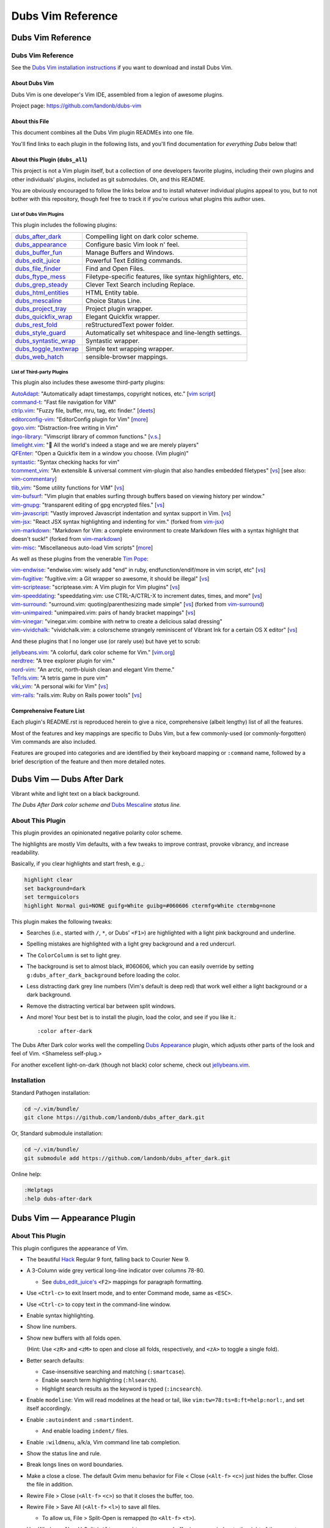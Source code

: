 @@@@@@@@@@@@@@@@@@
Dubs Vim Reference
@@@@@@@@@@@@@@@@@@

##################
Dubs Vim Reference
##################

Dubs Vim Reference
==================

See the
`Dubs Vim installation instructions <README.rst#Installation>`__
if you want to download and install Dubs Vim.

About Dubs Vim
--------------

Dubs Vim is one developer's Vim IDE, assembled from a legion of awesome plugins.

Project page: https://github.com/landonb/dubs-vim

About this File
---------------

This document combines all the Dubs Vim plugin READMEs into one file.

You'll find links to each plugin in the following lists,
and you'll find documentation for *everything Dubs* below that!

About this Plugin (``dubs_all``)
--------------------------------

This project is not a Vim plugin itself, but a collection of
one developers favorite plugins, including their own plugins
and other individuals' plugins, included as git submodules.
Oh, and this README.

You are obviously encouraged to follow the links below and
to install whatever individual plugins appeal to you, but
to not bother with this repository, though feel free to track
it if you're curious what plugins this author uses.

List of Dubs Vim Plugins
^^^^^^^^^^^^^^^^^^^^^^^^

This plugin includes the following plugins:

.. | `dubs_after_dark <https://github.com/landonb/dubs_after_dark>`__: Compelling light on dark color scheme.
.. | `dubs_appearance <https://github.com/landonb/dubs_appearance>`__: Configure basic Vim look n' feel.
.. | `dubs_buffer_fun <https://github.com/landonb/dubs_buffer_fun>`__: Manage Buffers and Windows.
.. | `dubs_edit_juice <https://github.com/landonb/dubs_edit_juice>`__: Powerful Text Editing commands.
.. | `dubs_file_finder <https://github.com/landonb/dubs_file_finder>`__: Find and Open Files.
.. | `dubs_ftype_mess <https://github.com/landonb/dubs_ftype_mess>`__: Filetype-specific features, like syntax highlighters, etc.
.. | `dubs_grep_steady <https://github.com/landonb/dubs_grep_steady>`__: Clever Text Search including Replace.
.. | `dubs_html_entities <https://github.com/landonb/dubs_html_entities>`__: HTML Entity table.
.. | `dubs_mescaline <https://github.com/landonb/dubs_mescaline>`__: Simple, elegant status line.
.. | `dubs_project_tray <https://github.com/landonb/dubs_project_tray>`__: Project plugin wrapper.
.. | `dubs_quickfix_wrap <https://github.com/landonb/dubs_quickfix_wrap>`__: Elegant Quickfix wrapper.
.. | `dubs_rest_fold <https://github.com/landonb/dubs_rest_fold>`__: reStructuredText power folder.
.. | `dubs_style_guard <https://github.com/landonb/dubs_style_guard>`__: Automatically set whitespace and line-length settings.
.. | `dubs_syntastic_wrap <https://github.com/landonb/dubs_syntastic_wrap>`__: Syntastic wrapper.
.. | `dubs_toggle_textwrap <https://github.com/landonb/dubs_toggle_textwrap>`__: Simple text wrapping wrapper.
.. | `dubs_web_hatch <https://github.com/landonb/dubs_web_hatch>`__: sensible-browser mappings.

====================================================================================    =============================================================================================================================================================
`dubs_after_dark <https://github.com/landonb/dubs_after_dark>`__                        Compelling light on dark color scheme.
------------------------------------------------------------------------------------    -------------------------------------------------------------------------------------------------------------------------------------------------------------
`dubs_appearance <https://github.com/landonb/dubs_appearance>`__                        Configure basic Vim look n' feel.
------------------------------------------------------------------------------------    -------------------------------------------------------------------------------------------------------------------------------------------------------------
`dubs_buffer_fun <https://github.com/landonb/dubs_buffer_fun>`__                        Manage Buffers and Windows.
------------------------------------------------------------------------------------    -------------------------------------------------------------------------------------------------------------------------------------------------------------
`dubs_edit_juice <https://github.com/landonb/dubs_edit_juice>`__                        Powerful Text Editing commands.
------------------------------------------------------------------------------------    -------------------------------------------------------------------------------------------------------------------------------------------------------------
`dubs_file_finder <https://github.com/landonb/dubs_file_finder>`__                      Find and Open Files.
------------------------------------------------------------------------------------    -------------------------------------------------------------------------------------------------------------------------------------------------------------
`dubs_ftype_mess <https://github.com/landonb/dubs_ftype_mess>`__                        Filetype-specific features, like syntax highlighters, etc.
------------------------------------------------------------------------------------    -------------------------------------------------------------------------------------------------------------------------------------------------------------
`dubs_grep_steady <https://github.com/landonb/dubs_grep_steady>`__                      Clever Text Search including Replace.
------------------------------------------------------------------------------------    -------------------------------------------------------------------------------------------------------------------------------------------------------------
`dubs_html_entities <https://github.com/landonb/dubs_html_entities>`__                  HTML Entity table.
------------------------------------------------------------------------------------    -------------------------------------------------------------------------------------------------------------------------------------------------------------
`dubs_mescaline <https://github.com/landonb/dubs_mescaline>`__                          Choice Status Line.
------------------------------------------------------------------------------------    -------------------------------------------------------------------------------------------------------------------------------------------------------------
`dubs_project_tray <https://github.com/landonb/dubs_project_tray>`__                    Project plugin wrapper.
------------------------------------------------------------------------------------    -------------------------------------------------------------------------------------------------------------------------------------------------------------
`dubs_quickfix_wrap <https://github.com/landonb/dubs_quickfix_wrap>`__                  Elegant Quickfix wrapper.
------------------------------------------------------------------------------------    -------------------------------------------------------------------------------------------------------------------------------------------------------------
`dubs_rest_fold <https://github.com/landonb/dubs_rest_fold>`__                          reStructuredText power folder.
------------------------------------------------------------------------------------    -------------------------------------------------------------------------------------------------------------------------------------------------------------
`dubs_style_guard <https://github.com/landonb/dubs_style_guard>`__                      Automatically set whitespace and line-length settings.
------------------------------------------------------------------------------------    -------------------------------------------------------------------------------------------------------------------------------------------------------------
`dubs_syntastic_wrap <https://github.com/landonb/dubs_syntastic_wrap>`__                Syntastic wrapper.
------------------------------------------------------------------------------------    -------------------------------------------------------------------------------------------------------------------------------------------------------------
`dubs_toggle_textwrap <https://github.com/landonb/dubs_toggle_textwrap>`__              Simple text wrapping wrapper.
------------------------------------------------------------------------------------    -------------------------------------------------------------------------------------------------------------------------------------------------------------
`dubs_web_hatch <https://github.com/landonb/dubs_web_hatch>`__                          sensible-browser mappings.
====================================================================================    =============================================================================================================================================================

List of Third-party Plugins
^^^^^^^^^^^^^^^^^^^^^^^^^^^

.. To generate list: grep url .gitmodules | sed 's/.*= //' | sort

This plugin also includes these awesome third-party plugins:

| `AutoAdapt <https://github.com/vim-scripts/AutoAdapt>`__:
    "Automatically adapt timestamps, copyright notices, etc."
      [`vim script <http://www.vim.org/scripts/script.php?script_id=4654>`__]
| `command-t <https://github.com/wincent/command-t>`__:
    "Fast file navigation for VIM"
| `ctrlp.vim <https://github.com/kien/ctrlp.vim>`__:
    "Fuzzy file, buffer, mru, tag, etc finder."
      [`deets <https://kien.github.io/ctrlp.vim/>`__]
| `editorconfig-vim <https://github.com/editorconfig/editorconfig-vim>`__:
    "EditorConfig plugin for Vim"
      [`more <http://editorconfig.org/>`__]
| `goyo.vim <https://github.com/junegunn/goyo.vim>`__:
    "Distraction-free writing in Vim"
| `ingo-library <https://github.com/vim-scripts/ingo-library>`__:
    "Vimscript library of common functions."
      [`v.s. <http://www.vim.org/scripts/script.php?script_id=4433>`__]
| `limelight.vim <https://github.com/junegunn/limelight.vim>`__:
    "|flashlight| All the world's indeed a stage and we are merely players"
| `QFEnter <https://github.com/yssl/QFEnter>`__:
    "Open a Quickfix item in a window you choose. (Vim plugin)"
| `syntastic <https://github.com/scrooloose/syntastic>`__:
    "Syntax checking hacks for vim"
| `tcomment_vim <https://github.com/tomtom/tcomment_vim>`__:
    "An extensible & universal comment vim-plugin that also handles embedded filetypes"
      [`vs <http://www.vim.org/scripts/script.php?script_id=1173>`__]
      [see also: `vim-commentary <https://github.com/tpope/vim-commentary>`__]
| `tlib_vim <https://github.com/tomtom/tlib_vim>`__:
    "Some utility functions for VIM"
      [`vs <http://www.vim.org/scripts/script.php?script_id=1863>`__]
| `vim-bufsurf <https://github.com/ton/vim-bufsurf>`__:
    "Vim plugin that enables surfing through buffers based on viewing history per window."
| `vim-gnupg <https://github.com/jamessan/vim-gnupg>`__:
    "transparent editing of gpg encrypted files."
  [`vs <http://www.vim.org/scripts/script.php?script_id=3645>`__]
| `vim-javascript <https://github.com/pangloss/vim-javascript>`__:
    "Vastly improved Javascript indentation and syntax support in Vim.
      [`vs <http://www.vim.org/scripts/script.php?script_id=4452>`__]
| `vim-jsx <https://github.com/landonb/vim-jsx>`__:
    "React JSX syntax highlighting and indenting for vim."
      (forked from `vim-jsx <https://github.com/mxw/vim-jsx>`__)
| `vim-markdown <https://github.com/landonb/vim-markdown>`__:
    "Markdown for Vim: a complete environment to create Markdown files
    with a syntax highlight that doesn't suck!"
      (forked from `vim-markdown <https://github.com/gabrielelana/vim-markdown>`__)
| `vim-misc <https://github.com/xolox/vim-misc>`__:
    "Miscellaneous auto-load Vim scripts"
      [`more <https://peterodding.com/code/vim/misc/>`__]

.. |flashlight| unicode:: 0x1F526 .. flashlight

As well as these plugins from the venerable `Tim Pope <https://github.com/tpope>`__:

| `vim-endwise <https://github.com/tpope/vim-endwise>`__:
    "endwise.vim: wisely add "end" in ruby, endfunction/endif/more in vim script, etc"
  [`vs <http://www.vim.org/scripts/script.php?script_id=2386>`__]
| `vim-fugitive <https://github.com/tpope/vim-fugitive>`__:
    "fugitive.vim: a Git wrapper so awesome, it should be illegal"
  [`vs <http://www.vim.org/scripts/script.php?script_id=2975>`__]
| `vim-scriptease <https://github.com/tpope/vim-scriptease>`__:
    "scriptease.vim: A Vim plugin for Vim plugins"
      [`vs <http://www.vim.org/scripts/script.php?script_id=4394>`__]
| `vim-speeddating <https://github.com/tpope/vim-speeddating>`__:
    "speeddating.vim: use CTRL-A/CTRL-X to increment dates, times, and more"
      [`vs <http://www.vim.org/scripts/script.php?script_id=2120>`__]
| `vim-surround <https://github.com/landonb/vim-surround>`__:
    "surround.vim: quoting/parenthesizing made simple"
      [`vs <http://www.vim.org/scripts/script.php?script_id=1697>`__]
      (forked from `vim-surround <https://github.com/tpope/vim-surround>`__)
| `vim-unimpaired <https://github.com/tpope/vim-unimpaired>`__:
    "unimpaired.vim: pairs of handy bracket mappings"
      [`vs <http://www.vim.org/scripts/script.php?script_id=1590>`__]
| `vim-vinegar <https://github.com/tpope/vim-vinegar>`__:
    "vinegar.vim: combine with netrw to create a delicious salad dressing"
| `vim-vividchalk <https://github.com/tpope/vim-vividchalk>`__:
    "vividchalk.vim: a colorscheme strangely reminiscent of Vibrant Ink for a certain OS X editor"
      [`vs <http://www.vim.org/scripts/script.php?script_id=1891>`__]

And these plugins that I no longer use (or rarely use) but have yet to scrub:

| `jellybeans.vim <https://github.com/nanotech/jellybeans.vim>`__:
    "A colorful, dark color scheme for Vim."
      [`vim.org <http://www.vim.org/scripts/script.php?script_id=2555>`__]
| `nerdtree <https://github.com/scrooloose/nerdtree>`__:
    "A tree explorer plugin for vim."
| `nord-vim <https://github.com/arcticicestudio/nord-vim>`__:
    "An arctic, north-bluish clean and elegant Vim theme."
| `TeTrIs.vim <https://github.com/vim-scripts/TeTrIs.vim>`__:
    "A tetris game in pure vim"
| `viki_vim <https://github.com/tomtom/viki_vim>`__:
    "A personal wiki for Vim"
      [`vs <http://www.vim.org/scripts/script.php?script_id=861>`__]
| `vim-rails <https://github.com/tpope/vim-rails>`__:
    "rails.vim: Ruby on Rails power tools"
      [`vs <http://www.vim.org/scripts/script.php?script_id=1567>`__]

Comprehensive Feature List
--------------------------

Each plugin's README.rst is reproduced herein to give a nice,
comprehensive (albeit lengthy) list of all the features.

Most of the features and key mappings are specific to Dubs Vim,
but a few commonly-used (or commonly-forgotten) Vim commands are
also included.

Features are grouped into categories and are identified by
their keyboard mapping or ``:command`` name, followed by a
brief description of the feature and then more detailed notes.

.. NOTE: For security reasons, the include directive does not
..       work on github. As such, this following will not work...
..
.. .. include:: https://github.com/landonb/dubs_after_dark/README.rst
.. .. include:: https://github.com/landonb/dubs_appearance/README.rst
.. .. include:: https://github.com/landonb/dubs_buffer_fun/README.rst
.. .. include:: https://github.com/landonb/dubs_edit_juice/README.rst
.. .. include:: https://github.com/landonb/dubs_file_finder/README.rst
.. .. include:: https://github.com/landonb/dubs_ftype_mess/README.rst
.. .. include:: https://github.com/landonb/dubs_grep_steady/README.rst
.. .. include:: https://github.com/landonb/dubs_html_entities/README.rst
.. .. include:: https://github.com/landonb/dubs_mescaline/README.rst
.. .. include:: https://github.com/landonb/dubs_project_tray/README.rst
.. .. include:: https://github.com/landonb/dubs_quickfix_wrap/README.rst
.. .. include:: https://github.com/landonb/dubs_syntastic_wrap/README.rst
.. .. include:: https://github.com/landonb/dubs_rest_fold/README.rst
.. .. include:: https://github.com/landonb/dubs_style_guard/README.rst
.. .. include:: https://github.com/landonb/dubs_toggle_textwrap/README.rst
.. .. include:: https://github.com/landonb/dubs_web_hatch/README.rst
..
.. so instead we'll assemble this file from a script, readme-using.make.sh.

##################################
Dubs Vim |em_dash| Dubs After Dark
##################################

.. |em_dash| unicode:: 0x2014 .. em dash

Vibrant white and light text on a black background.

.. image:: doc/color-scheme-test-ruby-and-javascript.png

*The Dubs After Dark color scheme and* `Dubs Mescaline <https://github.com/landonb/dubs_mescaline>`__ *status line.*

About This Plugin
=================

This plugin provides an opinionated negative polarity color scheme.

The highlights are mostly Vim defaults, with a few tweaks to
improve contrast, provoke vibrancy, and increase readability.

Basically, if you clear highlights and start fresh, e.g.,:

.. code-block:: vim

  highlight clear
  set background=dark
  set termguicolors
  highlight Normal gui=NONE guifg=White guibg=#060606 ctermfg=White ctermbg=none

This plugin makes the following tweaks:

- Searches (i.e., started with ``/``, ``*``, or Dubs' ``<F1>``)
  are highlighted with a light pink background and underline.

- Spelling mistakes are highlighted with a light grey background
  and a red undercurl.

- The ``ColorColumn`` is set to light grey.

- The background is set to almost black, #060606, which you can
  easily override by setting ``g:dubs_after_dark_background``
  before loading the color.

- Less distracting dark grey line numbers (Vim's default is deep red)
  that work well either a light background or a dark background.

- Remove the distracting vertical bar between split windows.

- And more! Your best bet is to install the plugin, load the color,
  and see if you like it.::

  :color after-dark

The Dubs After Dark color works well the compelling
`Dubs Appearance <https://github.com/landonb/dubs_appearance>`__
plugin, which adjusts other parts of the look and feel of Vim.
<Shameless self-plug.>

For another excellent light-on-dark (though not black) color scheme,
check out
`jellybeans.vim <https://github.com/nanotech/jellybeans.vim>`__.

Installation
============

Standard Pathogen installation:

.. code-block:: bash

   cd ~/.vim/bundle/
   git clone https://github.com/landonb/dubs_after_dark.git

Or, Standard submodule installation:

.. code-block:: bash

   cd ~/.vim/bundle/
   git submodule add https://github.com/landonb/dubs_after_dark.git

Online help:

.. code-block:: vim

   :Helptags
   :help dubs-after-dark

####################################
Dubs Vim |em_dash| Appearance Plugin
####################################

.. |em_dash| unicode:: 0x2014 .. em dash

About This Plugin
=================

This plugin configures the appearance of Vim.

- The beautiful `Hack
  <https://github.com/chrissimpkins/Hack>`__
  Regular 9 font, falling back to Courier New 9.

- A 3-Column wide grey vertical long-line indicator over columns 78-80.

  - See `dubs_edit_juice's <https://github.com/landonb/dubs_edit_juice>`__
    ``<F2>`` mappings for paragraph formatting.

- Use ``<Ctrl-c>`` to exit Insert mode, and to enter Command mode, same as ``<ESC>``.

- Use ``<Ctrl-c>`` to copy text in the command-line window.

- Enable syntax highlighting.

- Show line numbers.

- Show new buffers with all folds open.

  (Hint: Use ``<zR>`` and ``<zM>`` to open and close all folds,
  respectively, and ``<zA>`` to toggle a single fold).

- Better search defaults:

  - Case-insensitive searching and matching (``:smartcase``).

  - Enable search term highlighting (``:hlsearch``).

  - Highlight search results as the keyword is typed (``:incsearch``).

- Enable ``modeline``: Vim will read modelines at the head or tail,
  like ``vim:tw=78:ts=8:ft=help:norl:``, and set itself accordingly.

- Enable ``:autoindent`` and ``:smartindent``.

  - And enable loading ``indent/`` files.

- Enable ``:wildmenu``, a/k/a, Vim command line tab completion.

- Show the status line and rule.

- Break longs lines on word boundaries.

- Make a close a close. The default Gvim menu behavior for File < Close
  (``<Alt-f>`` ``<c>``) just hides the buffer. Close the file in addition.

- Rewire File > Close (``<Alt-f>`` ``<c>``) so that it closes the buffer, too.

- Rewire File > Save All (``<Alt-f>`` ``<l>``) to save all files.

  - To allow us, File > Split-Open is remapped (to ``<Alt-f>`` ``<t>``).

- Use Window > New V-Split (``<Alt-w>`` ``<s>``) to open a new buffer
  in a new window to the right of the current window.

- Add File > Close All (``<Alt-f>`` ``<e>``) to close all files / delete
  all buffers.

 - If you Close All and then Exit (``<Alt-f>`` ``<x>``), because there's
   only one, empty buffer, Vim will delete ``Session.vim``. This is useful
   if you've edited a ``~/.vim/*`` script and want to reload it; otherwise,
   if a Session file exists, Vim will just read it and ignore other stuff.

- Save the current Session on exit; restore it on open.

  To clear the session -- e.g., after editing any Vim file -- type

    ``<Alt-f>`` ``<e>``, and then
    ``<Alt-f>`` ``<x>``.

  - The first command
      closes all files,
      deletes all buffers, and
      removes the Session file.

  - The second command quits Vim.

  When you restart Vim, it'll start with a fresh
  Session file and load any Vim edits you made.

- Set the ``*.swp`` file ``:directory`` to ``$HOME/.vim_backups/``

- Disable backups (set ``:nobackup``).

  You should use ``<Ctrl-s>`` or ``<Alt-f>`` ``<Alt-l>`` frequently.

  And commit to Git often. Do other things often.

..  Just don't manage a bunch of Gvim backup files.

.. - Also set the ``:backupdir`` to ``$HOME/.vim_backups/``

- Disable the frakking bell.

The plugin also improves upon the default color scheme.

- White background with black text, and non-distracting grey line numbers.

- Slash ``/`` and Star ``*`` Searches are highlighted with a green background.

- Change line numbers color from deep red (default) to dark grey.

- Remove distracting vertical split line between adjacent windows.

- Or, if you have `Dubs After Dark <https://github.com/landonb/dubs_after_dark>`__
  installed, this plugin will load the ``after-dark`` color scheme.

See the source for a few other settings and more comments.

Installation
============

Standard Pathogen installation:

.. code-block:: bash

   cd ~/.vim/bundle/
   git clone https://github.com/landonb/dubs_appearance.git

Or, Standard submodule installation:

.. code-block:: bash

   cd ~/.vim/bundle/
   git submodule add https://github.com/landonb/dubs_appearance.git

Online help:

.. code-block:: vim

   :Helptags
   :help dubs-appearance

Appearance Commands
===================

This script does not define any commands.

#############################
Dubs Vim |em_dash| Buffer Fun
#############################

.. |em_dash| unicode:: 0x2014 .. em dash

About This Plugin
=================

Buffer and window navigation features, and ctags!

This plugin defines a few automatic commands:

- Automatically jump to last known cursor position when
  opening a file.

- Enable ``hidden`` so buffers are not unloaded when abandoned.

Installation
============

Standard Pathogen installation:

.. code-block:: bash

   cd ~/.vim/bundle/
   git clone https://github.com/landonb/dubs_buffer_fun.git

Or, Standard submodule installation:

.. code-block:: bash

   cd ~/.vim/bundle/
   git submodule add https://github.com/landonb/dubs_buffer_fun.git

Online help:

.. code-block:: vim

   :Helptags
   :help dubs-buffer-fun

Buffer and Window Commands
==========================

Note: Some useful, similar Vim commands are listed alongside
the Dubs Vim functions, just to remind us of all the commands
available.

Changing Buffers
----------------

It's easy to switch between buffers, especially the
most-recently-used buffer, or the next or last buffer
in the history stack.

===========================  ============================  ==============================================================================
 Key Mapping                  Description                   Notes
===========================  ============================  ==============================================================================
 ``<F2>``                     Toggle MRU Buffer             Jump to the most recently used buffer:
                                                            Loads the last loaded buffer in the current window (think ``:e #``).
                                                            I.e., if you hit ``<F2>`` twice, you'll be looking at the same buffer.
---------------------------  ----------------------------  ------------------------------------------------------------------------------
 ``<Ctrl-J>``                 Traverse Buffer History       Traverses the buffer history backwards.
                                                            Hint: If you find yourself down a rabbit hole, opening file after file,
                                                            and you can't remember what you were doing, hit ``<Ctrl-J>`` to crawl out of it.
                                                            Caveat: Splitting and Closing windows can mess up the buffer history, 'natch.
---------------------------  ----------------------------  ------------------------------------------------------------------------------
 ``<Ctrl-K>``                 Forward Traverse History      Traverses the buffer history forwards; opposite of ``<Ctrl-J>``.
---------------------------  ----------------------------  ------------------------------------------------------------------------------
 ``<Ctrl-Tab>``               Traverse BufList              ``<Ctrl-Tab>`` and ``<Ctrl-Shift-Tab>``
                                                            are similar to ``<Ctrl-J>`` and ``<Ctrl-K>``
                                                            but traverse the list of buffers in the order
                                                            that they were originally loaded.
                                                            Note: In default Vim, these commands
                                                            move the cursor between windows,
                                                            i.e., like ``<Alt-Shift-Up>`` and ``<Alt-Shift-Down>`` now do.
                                                            ([lb] admits that Ctrl-Tab switches tabs in a lot of apps
                                                            (vis-à-vis web browsers) but I've never found tabs to be
                                                            useful in Vim, other than to run the ``:TabMessage`` command;
                                                            I switch windows and buffers, not tabs.)
---------------------------  ----------------------------  ------------------------------------------------------------------------------
 ``<Ctrl-Shift-Tab>``         Reverse Traverse BufList      See previous notes.
===========================  ============================  ==============================================================================

You can also easily switch buffers by filename,
but you might find it easier to always use a
more general file-open command, like ``:CommandT``,
which is mapped to ``<Ctrl-D>`` (see later section).

===========================  ============================  ==============================================================================
 Key Mapping                  Description                   Notes
===========================  ============================  ==============================================================================
 ``:b filena<CR>``            Switch to Buffer
                              by (partial) Name
---------------------------  ----------------------------  ------------------------------------------------------------------------------
 ``:ls``                      List buffer numbers           Hint: ``map <S-F2> :ls<CR>:b<Space>`` is a nifty switcheroo.
                              and names
---------------------------  ----------------------------  ------------------------------------------------------------------------------
 ``<Shift-F2>``               Show buffer list and          Calls ``:ls<CR>:b<Space>`` so you can see the list of buffers and
                              prompt for number             then either type a buffer name or type (part of) a filename
                              or (partial) name             followed by <enter> to switch buffers.
---------------------------  ----------------------------  ------------------------------------------------------------------------------
 ``__``                       Show buffer list prompt       Similar to ``<Shift-F2>``, but simpler.
---------------------------  ----------------------------  ------------------------------------------------------------------------------
 ``<Shift-Alt-2>``            Toggle                        This toggles the MiniBuf Explorer window, but this buffer explorer
                              MiniBufExplorer               loses its utility as the number of open buffers grows.
                                                            You might find something like :CommandT
                                                            (mapped to ``<Ctrl-D>`` in
                                                            `dubs_file_finder <https://github.com/landonb/dubs_buffer_fun>`__)
                                                            more useful.
===========================  ============================  ==============================================================================

Dubs Vim Window Commands
------------------------

These are window commands custom to Dubs Vim.

===========================  ============================  ==============================================================================
 Key Mapping                  Description                   Notes
===========================  ============================  ==============================================================================
 ``<Ctrl-Shift-Up>``          Move Cursor to Window         Moves the cursor to the window above the current window,
                              Above or Leftward             or the window to the left.
---------------------------  ----------------------------  ------------------------------------------------------------------------------
 ``<Ctrl-Shift-Down>``        Move Cursor to Window         Moves the cursor to the window to the right of
                              to Right or Below             or below the current window.
===========================  ============================  ==============================================================================

Common Window Commands
----------------------

These are commonly-used window commands that are part of Vim
(that is, these commands are not specific to Dubs Vim).
This is just a refresher...

===========================  ============================  ==============================================================================
 Key Mapping                  Description                   Notes
===========================  ============================  ==============================================================================
 ``<Alt-w>c``                 Close Window                  Closes the window that the cursor is in.
---------------------------  ----------------------------  ------------------------------------------------------------------------------
 ``<Alt-w>o``                 "Only" Window                 Closes all window except the one containing the cursor.
---------------------------  ----------------------------  ------------------------------------------------------------------------------
 ``<Alt-w>p``                 Horizontal Split              Creates a new window by splitting the current window in half along the horizon.
---------------------------  ----------------------------  ------------------------------------------------------------------------------
 ``<Alt-w>s``                 Vertical Split                Creates a new window by splitting the current window in half along the vertical
                                                            axis. Hint: If you want to compare two files side-by-side, open one file and
                                                            then then other file, hit ``<Alt-w>s`` to split the window, and then hit
                                                            ``<F2>`` to jump to the first buffer; now you're looking at both buffers.
---------------------------  ----------------------------  ------------------------------------------------------------------------------
 ``<Ctrl-w><Shift-L>``        Move Window to the Left       Hint: If you have two windows split horizontally and the cursor is in the
                                                            right window, use ``<Ctrl-W><Shift-L>`` to essentially swap windows, so the
                                                            left-side window and buffer will now be on the right, and vice versa.
---------------------------  ----------------------------  ------------------------------------------------------------------------------
 ``<Ctrl-w><Shift-R>``        Move Window to the Right      Opposite of ``<Ctrl-W><Shift-L>``: If you have the cursor in the left-most window,
                                                            swap positions with the right-most window, if you've got two horizontally
                                                            split windows showing.
---------------------------  ----------------------------  ------------------------------------------------------------------------------
 ``<Ctrl-w><Shift-J/-K>``     Move Window Down or Up        Like the last two commands but useful when the two windows are split vertically.
===========================  ============================  ==============================================================================

Dubs Vim Tab Commands
---------------------

These are tab commands custom to Dubs Vim.

===========================  ============================  ==============================================================================
 Key Mapping                  Description                   Notes
===========================  ============================  ==============================================================================
 ``<Alt-PageUp>``             Switch Tabs                   Changes to the next tab.
                                                            I [lb] almost never uses tabs in Vim -- the exception being ``:TabMessage``.
                                                            But if you use tabs, ``<Alt-PageUp>`` and ``<Alt-PageDown>``
                                                            can be used to iterate through the list of tabs.
---------------------------  ----------------------------  ------------------------------------------------------------------------------
 ``<Alt-PageDown>``           Switch Tabs                   The opposite of ``<Alt-PageUp>``; changes to previous tab.
===========================  ============================  ==============================================================================

#############################
Dubs Vim |em_dash| Edit Juice
#############################

.. |em_dash| unicode:: 0x2014 .. em dash

About This Plugin
=================

This plugin maps a bunch of editing-related features
to key combinations to help delete text, select text,
edit text, move the cursor around the buffer, and
perform single-key text searches within the buffer.

This script originally started to make Vim emulate
`EditPlus <https://www.editplus.com/>`__,
but it's grown considerably since then to
just make Vim a more comfortable editor all around.

Installation
============

Standard Pathogen installation:

.. code-block:: bash

   cd ~/.vim/bundle/
   git clone https://github.com/landonb/dubs_edit_juice.git

Or, Standard submodule installation:

.. code-block:: bash

   cd ~/.vim/bundle/
   git submodule add https://github.com/landonb/dubs_edit_juice.git

Online help:

.. code-block:: vim

   :Helptags
   :help dubs-edit-juice

Optional Vendor Plugins
=======================

You can enable additional functionality by
installing the third-party plugins.

AutoAdapt
---------

`AutoAdapt <http://www.vim.org/scripts/script.php?script_id=4654>`__
will "automatically adapt timestamps, copyright notices, etc."

- When you save a file, it'll check the header and footer and
  update any "Last Modified"-like lines, and it'll update the
  copyright years, too.

  - The Dubs Vim code tweaks the match algorithm to recognize
    and use commas in the copyright, e.g., "2009, 2011-2014" might
    become "2009, 2011-2015" or "2009, 2001-2014, 2016" depending
    on if the current year is 2015 or 2016. This might seem a little
    pretentious, but if you don't publish something some year, you
    can't claim a copyright on it that year. ALTMLU.

  - The match is also tightened so that it'll only occur if it
    matches at the beginning of the line, optionally after the
    start of a comment.

To install AutoAdapt and also a necessary support library,
`ingo-library <http://www.vim.org/scripts/script.php?script_id=4433>`__,
grab the latest Vimballs and let 'em loose. Be sure to specify
an install directory so we can install to the Pathogen directory.

Download the support library to a new Pathogen location.

.. code-block:: bash

   mkdir ~/.vim/bundle/ingo-library
   cd ~/.vim/bundle/ingo-library
   wget -O ingo-library-1.022.vmb.gz \
      http://www.vim.org/scripts/download_script.php?src_id=22460
   gvim ingo-library-1.022.vmb.gz

Install from Vim.

.. code-block:: vim

   :UseVimball ~/.vim/bundle/ingo-library

Download AutoAdapt to a new Pathogen location.

.. code-block:: bash

   mkdir ~/.vim/bundle/AutoAdapt
   cd ~/.vim/bundle/AutoAdapt
   wget -O AutoAdapt-1.10.vmb.gz \
      http://www.vim.org/scripts/download_script.php?src_id=21327
   # You can run gunzip first, or you can just run gvim.
   gvim AutoAdapt-1.10.vmb.gz

Install from Vim.

.. code-block:: vim

   :UseVimball ~/.vim/bundle/AutoAdapt

Cleanup.

.. code-block:: bash

   rm ~/.vim/bundle/AutoAdapt/AutoAdapt-1.10.vmb.gz
   rm ~/.vim/bundle/ingo-library/ingo-library-1.022.vmb.gz

taglist
-------

To unlock the tag list feature, install the `taglist` plugin.

.. code-block:: bash

   mkdir ~/.vim/bundle/taglist
   cd ~/.vim/bundle/taglist
   wget -N http://downloads.sourceforge.net/project/vim-taglist/vim-taglist/4.6/taglist_46.zip
   unzip taglist_46.zip
   /bin/rm taglist_46.zip

Always-On Features (Not Mapped to Any Keys)
===========================================

Smart Tabs
----------

- The
  `Smart Tabs
  <https://github.com/vim-scripts/Smart-Tabs/blob/master/plugin/ctab.vim>`__
  feature, located in ``dubs_edit_juice/plugin/ctab.vim``,
  translates tabs to spaces if you're tabbing but not indenting, i.e.,
  if only spaces precede the cursor to the start of the line, then tabs
  are added when <tab> is pressed, otherwise <spaces> are inserted instead.
  (See also, `Indent with tabs, align with spaces
  <http://vim.wikia.com/wiki/Indent_with_tabs,_align_with_spaces>`__.)

Recover from accidental Ctrl-U
------------------------------

Basically, break the undo block (`<Ctrl-g>u`) before undoing so
insertions consist of more than a single modification. This avoids
a problem where undoing in insert mode and then undoing in command
mode loses deleted text that cannot be recovered (i.e., isn't
part of any undo block).

- See: http://vim.wikia.com/wiki/Recover_from_accidental_Ctrl-U

Features Bound to Key Commands
==============================

Searching Buffers
-----------------

Commands for searching for text within a file.

=================================  ==================================  ==============================================================================
 Key Mapping                        Description                         Notes
=================================  ==================================  ==============================================================================
 ``/``                              Start a buffer search               Press the forward slash key to start a buffer search in the window
                                                                        wherein your cursor lies. The cursor will jump to matches as you type;
                                                                        hit Enter when you're done typing the search command.

                                                                        Hint: If you type lowercase characters only, the search is
                                                                        case-insensitive, but if you use one or more uppercase characters,
                                                                        the search is case sensitive.
---------------------------------  ----------------------------------  ------------------------------------------------------------------------------
 ``<F3>``                           Forward and Backward                After you've started a buffer search, use ``<F3>`` or ``n``
                                    Search Matches                      to search forward through the buffer,
                                                                        and use ``<Shift-F3>`` and ``N`` (i.e., Shift-'n')
                                                                        to search backwards through the buffer.

                                                                        Hint: The search wraps at the end of the buffer;
                                                                        when it wraps, you'll see the scroll bar elevator jump and
                                                                        you'll see a message highlighted in red in the status window
                                                                        that reads, "search hit TOP, continuing at BOTTOM", or,
                                                                        conversely, "search hit BOTTOM, continuing at TOP".
---------------------------------  ----------------------------------  ------------------------------------------------------------------------------
 ``<Shift-F3>``                     Backward Search Match               Like ``<F3>``, but go to the previous result,
                                                                        possibly wrapping at the start of the file and continuing from
                                                                        the end, back up to the cursor.
---------------------------------  ----------------------------------  ------------------------------------------------------------------------------
 ``n`` and ``N``                    Forward and Backward                Same as ``<F3>`` and ``<Shift-F3>``, respectively.
                                    Search Matches
---------------------------------  ----------------------------------  ------------------------------------------------------------------------------
 ``<F1>``                           Search Buffer for                   If there's a selection, searches the buffer for that,
                                    Word Under Cursor                   otherwise selects the word under the cursor and searches for that.
                                                                        This is a shortcut to ``/`` in a sense.

                                                                        Hint: To start searching a buffer for a term,
                                                                        put the cursor on that term,
                                                                        hit ``<F1>`` and then use ``<F3>`` to continue searching the file.

                                                                        Caveat: If the search term is lowercase,
                                                                        you'll get case-insensitive matches,
                                                                        but if the search term is mixed- or upper-case,
                                                                        you'll get case-sensitive matches.
---------------------------------  ----------------------------------  ------------------------------------------------------------------------------
 ``<Shift-F1>``                     Highlight Word Under                Like ``<F1>`` -- starts a search for the word under the cursor -- but
                                    Cursor on Start Search              doesn't jump to the next match, but rather the cursor stays put.
---------------------------------  ----------------------------------  ------------------------------------------------------------------------------
 ``*``                              Restrictive Search                  The star-search is a Vim builtin.
                                    Selected                            It does a case-insensitive "word-search"
                                    or Under Cursor                     for the word under the cursor, that is,
                                                                        it only matches exact words.
                                                                        It also excludes special characters, like hyphens,
                                                                        but it combines words across underscores.
                                                                        It does not match supersets
                                                                        (unlike ``<F1>`` where, e.g., 'ord' matches 'word').
                                                                        So, e.g., starting a \*-search on 'john\_doe' would
                                                                        match 'John\_doe' but not 'john-doe', and starting
                                                                        a \*-search on the reverse,
                                                                        i.e., on the first half of 'john-doe',
                                                                        would match just 'john' or 'John' or 'JOHN', etc.).
                                                                        The set of word delimiters is obviously customizable.
---------------------------------  ----------------------------------  ------------------------------------------------------------------------------
 ``#``                              Restrictive Search                  Like ``*`` search, but backward through the buffer.
                                    in Reverse
---------------------------------  ----------------------------------  ------------------------------------------------------------------------------
 ``<Ctrl-H>``                       Hide Search Highlights              After you initiate a search,
                                                                        the matching words in the buffers are highlighted.
                                                                        To disable the highlight, type ``<Ctrl-H>``
---------------------------------  ----------------------------------  ------------------------------------------------------------------------------
 ``\vl``                            Toggle ``*`` Whitespace             ``VeryLiteral`` defaults to off, such that selecting text with trailing
                                    Behavior                            whitespace and then pressing ``*`` to start a match matches the same text
                                                                        but ignores whitespace, e.g., "it " (with a space) matches "it" (without a space).
                                                                        You probably won't ever use this command, since you'll normally use ``*``
                                                                        in insert or command mode for the word under the cursor, rather than
                                                                        selecting text first and using ``*`` in visual mode.
---------------------------------  ----------------------------------  ------------------------------------------------------------------------------
 ``\s``                             Search and Replace                  To substitute matching text throughout a file, select the text you want to
                                    in Buffer                           replace and hit backslash and then 's'. You'll see a partially-completed
                                                                        command ready for you to type the replacement text. Hit return,
                                                                        and then hit 'y' to confirm each replacement or hit 'a' to do 'em all.

                                                                        Caveat: the search-and-replace starts at the cursor and continues until the
                                                                        end of the file but it doesn't wrap around.

                                                                        Hint: You'll notice that you are completing a builtin Vim search-n-replace command;
                                                                        if you'd like to do case-sensitive matching, add an 'I' to the end of the search,
                                                                        i.e., ``:.,$s/Find_Me/Replace_Me/gcI``
---------------------------------  ----------------------------------  ------------------------------------------------------------------------------
 ``\S``                             Search and Replace                  This is similar to ``\s`` but it searches and replaces text in all of the files
                                    in All Files                        listed in the quickfix window.
                                    Listed in Quickfix
                                                                        - Hint: Do an ``<F4>`` or ``\g`` search to populate the Quickfix window
                                                                          (these two commands are part of
                                                                          `dubs_grep_steady <https://github.com/landonb/dubs_grep_steady>`__).

                                                                        - Double-click the first entry in the Quickfix search results to open that buffer.

                                                                        - Highlight the text you want to replace and then hit ``\`` and then ``S``.

                                                                        - Type the replacement text and hit return, and the plugin will find and replace
                                                                          in all of the files in the Quickfix list.

                                                                        Caveat: If you are not happy with the results, you'll have to ``<Ctrl-Z>``
                                                                        each file that was edited; fortunately, a single Ctrl-Z undoes all of the
                                                                        changes in each buffer.

                                                                        (FIXME: We could make a :bufdo to run Ctrl-Z once in each open buffer.)

                                                                        Caveat: If a substring of your replacement text matches the original text,
                                                                        the function will endlessly recurse, oops!
                                                                        Just type ``<Ctrl-C>`` to stop it.
=================================  ==================================  ==============================================================================

Editing and Formatting Text
---------------------------

=================================  ==================================  ==============================================================================
 Key Mapping                        Description                         Notes
=================================  ==================================  ==============================================================================
 ``<F2>``                           'Paragraphize'                      Formats the selected text to be 80-characters wide or less.
                                    Selected text                       Uses the 'par' program.
---------------------------------  ----------------------------------  ------------------------------------------------------------------------------
 ``<Shift-F2>``                     Narrow 'Paragraphize'               Same as ``<F2>`` but formats the selected text to be 60-characters wide or less.
                                    Selected text
---------------------------------  ----------------------------------  ------------------------------------------------------------------------------
 ``<Ctrl-Shift-F2>``                Mediumish 'Paragraphize'            Same as ``<F2>`` but formats the selected text to be 70-characters wide or less.
                                    Selected text
---------------------------------  ----------------------------------  ------------------------------------------------------------------------------
 ``<Alt-Shift-F2>``                 Adaptive 'Paragraphize'             Same as ``<F2>`` but formats the selected text to be as wide as first selected line.
                                    Selected text
---------------------------------  ----------------------------------  ------------------------------------------------------------------------------
 ``<Ctrl-Q><Shift-Click>``          Block Select                        When you select text normally, you select a sequence of characters.
                                                                        But if your text file is pretty-printed (with well-formatted columns
                                                                        and whatnot) you can select text as a "block".

                                                                        First, enter command mode, then hit ``<Ctrl-Q>`` and then ``<Shift-Click>``
                                                                        elsewhere to make a block selection.
                                                                        You can copy, paste and cut block selections like you can normal sequence selections.

                                                                        (Note: In default Vim, this command is mapped to Ctrl-V, but Ctrl-V is paste, yo! =)
                                                                        so we've remapped Vim's Ctrl-V to Ctrl-Q so we can use Ctrl-V for paste
                                                                        (and since we're using Ctrl-Q for block select, if you want to quit, try ``<Alt-f>x``).)
---------------------------------  ----------------------------------  ------------------------------------------------------------------------------
 Quadruple-Click                    Block Select                        Uber-secret block select motion. Click four times fast!
---------------------------------  ----------------------------------  ------------------------------------------------------------------------------
 ``<Ctrl-Enter>``                   New Line without                    Normally, Vim is super smart and starts your new lines with the previous line's
                                    Comment Leader                      comment leader. I.e., in Python, if you're typing a comment, when you hit return,
                                                                        you'll get a new octothorpe at the correctly tabbed column so you can continue
                                                                        typing your comment. But if you're done typing your comment and want to start
                                                                        typing code, hit ``<Ctrl-Enter>`` to start a new line with the comment leader.
---------------------------------  ----------------------------------  ------------------------------------------------------------------------------
 ``<Ctrl-Z>`` and ``<Ctrl-Y>``      Undo and Redo                       ``<Ctrl-Z>`` and ``<Ctrl-Y>`` work like most apps, undoing and redoing.
                                                                        This would not be so special if the plugin had not had to change Vim's default:
                                                                        in default Vim, when in select mode, Ctrl-Z lowercases what's selected.
                                                                        But with this plugin, even when text is selected, Ctrl-Z just undoes what was dud.

                                                                        Hint: If you pine for the lowercase operation, select text and then type ``<Ctrl-o>gu<DOWN>``
---------------------------------  ----------------------------------  ------------------------------------------------------------------------------
 ``f/`` and ``f\``                  Change Slashes                      Use ``f/`` and ``f\`` to change the direction of slashes.

                                                                        Press ``f/`` to change every backslash to a forward slash in the current line;
                                                                        use ``f \`` to do the opposite.

                                                                        Hint: This is useful for converting Windows OS directory paths to Linux/Mac, and vice versa.
---------------------------------  ----------------------------------  ------------------------------------------------------------------------------
 ``qq`` and ``q`` and ``Q``         Record and Playback                 This is a shortcut to playback the recording in the q register.
                                    Keystrokes
                                                                        1. Start recording with ``qq``.

                                                                        2. End recording with ``q`` (or with ``<Ctrl-o>q`` if in Insert mode).

                                                                        3. Playback with ``Q``.
---------------------------------  ----------------------------------  ------------------------------------------------------------------------------
 ``<Ctrl-C>``                       Copy                                ``<Ctrl-Insert>`` and ``<Shift-Insert>`` are aliases
                                                                        for ``<Ctrl-C>`` and ``<Ctrl-V>``, which are aliases
                                                                        for copy and paste, respectively and respectively.
---------------------------------  ----------------------------------  ------------------------------------------------------------------------------
 ``<Shift-Insert>``                 Copy
---------------------------------  ----------------------------------  ------------------------------------------------------------------------------
 ``<Ctrl-V>``                       Paste
---------------------------------  ----------------------------------  ------------------------------------------------------------------------------
 ``<Shift-Insert>``                 Paste
---------------------------------  ----------------------------------  ------------------------------------------------------------------------------
 ``<Ctrl-T>``                       Transpose Characters                Swaps the two characters on either side of the cursor.
---------------------------------  ----------------------------------  ------------------------------------------------------------------------------
 ``r``                              Replace Character                   When in command mode, move the blocky cursor over a character,
                                                                        type 'r', and then type a character to replace the character under the cursor.
---------------------------------  ----------------------------------  ------------------------------------------------------------------------------
 ``<Ctrl-Shift-Backspace>``         Delete to Start of Line
---------------------------------  ----------------------------------  ------------------------------------------------------------------------------
 ``<Ctrl-Backspace>``               Delete to Start of Word
---------------------------------  ----------------------------------  ------------------------------------------------------------------------------
 ``<Ctrl-Shift-Delete>``            Delete to End of Line
---------------------------------  ----------------------------------  ------------------------------------------------------------------------------
 ``<Alt-Delete>``                   Delete to End of Line
---------------------------------  ----------------------------------  ------------------------------------------------------------------------------
 ``<Ctrl-Delete>``                  Delete to End of Word
---------------------------------  ----------------------------------  ------------------------------------------------------------------------------
 ``<Shift-Alt-Delete>``             Remove Line
---------------------------------  ----------------------------------  ------------------------------------------------------------------------------
 ``<Ctrl-Shift-Left>``              Select to Cursor-Left
---------------------------------  ----------------------------------  ------------------------------------------------------------------------------
 ``<Ctrl-Shift-Right>``             Select to Cursor-Right
---------------------------------  ----------------------------------  ------------------------------------------------------------------------------
 ``<Alt-Shift-Left>``               Select from Cursor                  Same as ``<Shift-Home>``, or ``v0``.
                                    to Start of Line
---------------------------------  ----------------------------------  ------------------------------------------------------------------------------
 ``<Alt-Shift-Right>``              Select from Cursor                  Same as ``<Shift-End>``, or ``v$``.
                                    to End of Line
---------------------------------  ----------------------------------  ------------------------------------------------------------------------------
 ``<Ctrl-Shift-PageUp>``            Select from Cursor                  Executes ``vH``; same as ``<Alt-Shift-Up>``.
                                    to First Line of Window
---------------------------------  ----------------------------------  ------------------------------------------------------------------------------
 ``<Ctrl-Shift-PageDown>``          Select from Cursor                  Executes ``vL``; same as ``<Alt-Shift-Down>``.
                                    to Last Line of Window
---------------------------------  ----------------------------------  ------------------------------------------------------------------------------
 ``<Alt-Shift-Up>``                 Select from Cursor                  Executes ``vH``; same as ``<Ctrl-Shift-PageUp>``.
                                    to First Line of Window
---------------------------------  ----------------------------------  ------------------------------------------------------------------------------
 ``<Alt-Shift-Down>``               Select from Cursor                  Executes ``vL``; same as ``<Ctrl-Shift-PageDown>``.
                                    to Last Line of Window
---------------------------------  ----------------------------------  ------------------------------------------------------------------------------
 ``<Tab>`` and ``<Shift-Tab>``      Indent and Undent                   Select some text in one or more lines and use ``<Tab>`` and ``<Shift-Tab>``
                                    Selected Text                       to indent and undent the text according to the current tab width
                                                                        (and using tabs or spaces as appropriate).

                                                                        Caveat: Cindent is too smart and won't shift octothorpes
                                                                        that are in the first column
                                                                        (because it thinks they're pre-compilation macros);
                                                                        [lb] has tried but failed to find a way around this,
                                                                        but he likes the other things that Cindent is good for.
---------------------------------  ----------------------------------  ------------------------------------------------------------------------------
 ``<Ctrl-P>`` and ``<Ctrl-L>``      Swap Paragraphs                     ``<Ctrl-P>`` swaps the paragraph under the cursor with the paragraph above.

                                                                        ``<Ctrl-L>`` swaps in with the paragraph below.
---------------------------------  ----------------------------------  ------------------------------------------------------------------------------
 ``\O``                             Open hyperlink under cursor
                                    or selected.
=================================  ==================================  ==============================================================================

Common Buffer Commands
----------------------

Some cursor-, scrolling-, and selecting-related
standard Vim and custom Dubs Vim commands.

=====================================  ==================================  ==============================================================================
Key Mapping                            Description                         Notes
=====================================  ==================================  ==============================================================================
``gg``                                 First Line                          Move the cursor and scroll to the top of the buffer.
-------------------------------------  ----------------------------------  ------------------------------------------------------------------------------
``G``                                  Last Line                           Move the cursor and scroll to the bottom of the buffer.
-------------------------------------  ----------------------------------  ------------------------------------------------------------------------------
``[0-9]+ G``                           Specific Line                       Type a line number and then ``G`` to jump the cursor to that line number.
-------------------------------------  ----------------------------------  ------------------------------------------------------------------------------
``<Ctrl-PageUp>``                      Move Cursor                         Moves the cursor to the first line of the window (not the buffer) without scrolling the buffer.
                                       to Window Top
-------------------------------------  ----------------------------------  ------------------------------------------------------------------------------
``<Ctrl-PageDown>``                    Move Cursor                         Moves the cursor to the bottom of the window without scrolling the buffer.
                                       to Window Bottom
-------------------------------------  ----------------------------------  ------------------------------------------------------------------------------
``<Alt-Up>`` and ``<Alt-Down>``        Move Cursor                         Same as ``<Ctrl-PageUp>`` and ``<Ctrl-PageDown>``, respectively.
                                       to Window Top/Bottom
-------------------------------------  ----------------------------------  ------------------------------------------------------------------------------
``M``                                  Move Cursor                         Moves the cursor to the middle of the window without scrolling the buffer.
                                       to Window Middle
-------------------------------------  ----------------------------------  ------------------------------------------------------------------------------
``<Alt-F12>``                          Start Editing                       This is an obscure command: Moves the cursor to the middle of the window
                                       at Window Middle                    without scrolling the buffer and starts an edit session.
-------------------------------------  ----------------------------------  ------------------------------------------------------------------------------
``<Alt-Left>`` and ``<Alt-Right>``     Move Cursor                         These do the same thing as ``<HOME>`` and ``<END>``:
                                       to Line Start/End                   it moves the cursor to the first column of the current line or to the last column.
-------------------------------------  ----------------------------------  ------------------------------------------------------------------------------
``<Ctrl-Left>`` and ``<Ctrl-Right>``   Move Cursor                         Moves the cursor one word at a time either left or right; moves across newline boundaries.
                                       to Word Start/End
-------------------------------------  ----------------------------------  ------------------------------------------------------------------------------
``<Ctrl-Up>`` and ``<Ctrl-Down>``      Cursorless Scroll                   Scrolls the buffer without moving the cursor.
                                                                           Not quite the same as a simple ``<PageUp>`` or ``<PageDown>``
                                                                           because this command moves the cursor to the first or last line
                                                                           in the window the first time you use it,
                                                                           and it only scrolls the buffer if the cursor is already at the top or bottom of the window
                                                                           (i.e., the second and subsequent times you use it).
                                                                           Note: In Vim-ease, this action is called scrolling the window "in the buffer".
-------------------------------------  ----------------------------------  ------------------------------------------------------------------------------
``<Shift>``-*other keys*               Select text motion                  Shift can be combined with most of the cursor movement commands above
                                                                           to select the text that the cursor flies over.
=====================================  ==================================  ==============================================================================

Developer Commands
------------------

Mostly built-in command reference, but a few Dubs Vim commands, too.

Highlights:

- Map ``<Ctlr-]>`` to work in Insert and Visual modes (by default,
  jumping to the tag under the cursor or selected text only
  works in Normal mode).

  - Also map ``<Alt-]>`` to jump back to the last tag, since
    another Dubs Vim plugin overrides the built-in ``<Ctrl-t>``
    to be transpose.

- Enable wildmode. In Insert mode, use ``<Ctrl-N>`` to cycle
  through an auto-completion list from your tags file.
  Completion happens according to wildmode.
  See also ``:help cmdline-completion``.

=================================  ==================================  ==============================================================================
 Key Mapping                        Description                         Notes
=================================  ==================================  ==============================================================================
 ``<Ctrl-]>``                       Jump to Definition                  Jumps to the definition of the function named under the cursor.

                                                                        Hint: You can return to the tag from which you jumped using ``<Alt-]>``.
---------------------------------  ----------------------------------  ------------------------------------------------------------------------------
 ``<Alt-]>``                        Jump to Last Tag                    Jumps to the tag used by the last ``<Ctrl-]>`` command.
                                                                        Dubs Vim adds the ``<Alt-]>`` mapping because it remaps the built-in
                                                                        ``<Ctrl-T>`` to be transpose (also, it feels weird that
                                                                        the opposite of ``<Ctrl-]>`` is ``<Ctrl-t>``, two combinations
                                                                        that seem unrelated; at least ``<Ctrl-]>`` and ``<Alt-]>``
                                                                        share one of the same keys).
---------------------------------  ----------------------------------  ------------------------------------------------------------------------------
 ``<Ctrl-N>``                       Auto-Complete Using Tags            After typing the first characters of a keyword, type ``<Ctrl-n>``
                                                                        to bring up an inline list of matching tags. It's not the smartest
                                                                        auto-complete -- the command doesn't suss out object types or anything --
                                                                        but it's at least something.
                                                                        You can also type ``<Ctrl-X><Ctrl-]>`` to start autocomplete.
                                                                        See ``:help ins-completion`` for complete deets.
---------------------------------  ----------------------------------  ------------------------------------------------------------------------------
 ``%``                              Jump Between                        Jumps from an open brace, bracket, #if, parenthesis, etc.,
                                    Parentheses/Braces/Brackets         to the corresponding closing brace, bracket, #endif, parenthesis, etc.
---------------------------------  ----------------------------------  ------------------------------------------------------------------------------
 ``[{``                             Jump Back to the ``{``              Jumps back to the ``{`` at the start of the current code block.
---------------------------------  ----------------------------------  ------------------------------------------------------------------------------
 ``gd``                             Jump to a Declaration               Jumps from the use of a variable to its local definition.
---------------------------------  ----------------------------------  ------------------------------------------------------------------------------
 ``\tab``                           Toggle Tab Highlighting             Type backslash and then ``t`` ``a`` ``b`` to enable or disable
                                                                        tab highlighting. When enabled, tabs will be shown with a solid blue underline.
=================================  ==================================  ==============================================================================

.. note:: FIXME: ``<Ctrl-P>`` should be the opposite of ``<Ctrl-N>``
          (it should reverse one item at a time through the tag list)
          but it doesn't work. It might be conflicting with ``MoveParagraphUp()``.

Obscure (Rarely Used) But Useful Commands
-----------------------------------------

===========================  ============================  ==============================================================================
 Key Mapping                  Description                   Notes
===========================  ============================  ==============================================================================
 ``:TabMessage [cmd]``        Send Vim output to New Tab    Vim commands sometimes have output and sometimes that output is very long
                                                            but Vim forces you to view it through a 'less'-ish lens, and sometimes you
                                                            cannot easily copy the output data.
                                                            Use ``:TabMessage`` to execute a command and copy the output
                                                            to a new Tab window, where you can peruse and copy it freely.
---------------------------  ----------------------------  ------------------------------------------------------------------------------
 ``::``                       Run Highlighted Text          Starts the highlighted text as a Vim command,
                              as Vim Command                i.e., type 'help', highlight it, hit ':', hit Enter, and you'll see the Vim help window.
---------------------------  ----------------------------  ------------------------------------------------------------------------------
 ``:Lorem``                   Lorum Ipsum Dump              Pastes the first paragraph of Lorum Ipsum at the prompt.
---------------------------  ----------------------------  ------------------------------------------------------------------------------
 ``<Ctrl-o>g<Ctrl-g>``        Count Selected Characters
---------------------------  ----------------------------  ------------------------------------------------------------------------------
 ``m{char}`` / ``'{char}``    Set a / Return to Bookmark    Sets and Jumps to virtual line marks.
---------------------------  ----------------------------  ------------------------------------------------------------------------------
 ``:DiffOrig``                Diff Buffer Against File      See the difference between the current buffer and the file it was loaded from,
                                                            thus the changes you've made since you last saved.
===========================  ============================  ==============================================================================

The Alt-Shift Mappings
----------------------

The alt-shift commands show and hide special windows.

===========================  ============================  ==============================================================================
 Key Mapping                  Description                   Notes
===========================  ============================  ==============================================================================
 ``<Shift-Alt-1>``            Toggle ASCII                  Decimal and Hexadecimal 8-bit character set
                              Character Table               (based on `CharTab <http://www.vim.org/scripts/script.php?script_id=898>`__).

                                                            *Hint:* Hit ``b`` to toggle between bases (radices).
                                                            To return to the previous buffer, hit ``q``, ``<ESC>`` or ``<Shift-Alt-1>``.
---------------------------  ----------------------------  ------------------------------------------------------------------------------
 ``<Shift-Alt-6>``            Toggle Tag list               Show/Hide the
                                                            `Tag List <http://www.vim.org/scripts/script.php?script_id=273>`__
                                                            window.

                                                            Calls ``:TlistToggle``. See ``:help taglist``.

                                                            *Hint:* Run ``ctags`` on your code to make a ``tags`` file first,
                                                            and then ``:set tags=<path,path,...>`` in Vim to point to the ``tags`` file.
                                                            You can setup different tags for different file types and projects;
                                                            see ``dubs_file_finder/dubs_projects.vim``, which you can customize.
===========================  ============================  ==============================================================================

Hints, Tricks, and Step Throughs
================================

Vim Duplicate Line
------------------

Use ``yy`` or ``Y`` to copy the line.
Use ``dd`` to delete (cut) the line.

Use ``p`` to paste the copied or deleted text after the current line.

Use ``P`` to paste the copied or deleted text before the current line.

Use ``Vp`` to overwrite the target line.

HINT: ``yyp`` will copy and paste the current line.

BONUS HINT: You cannot use period ``.`` to repeat the previous ``yyp``.

E.g., to find all occurrences of a variable and duplicate
each line, because you want to add a new, similar variable:

- Press ``<ESC>`` to enter command mode.

- Press ``<F1>`` over a word to start the find.

- Press ``<HOME>`` to get ready.

- Press ``qq`` to start recording.

- Press ``<F3>`` to find the next match.

- Press ``yyp`` to duplicate the line.

- Pree ``<DOWN>`` to move the cursor down a line.

- Press ``q`` to stop recording.

- Press ``Q`` to repeat the operation -- find
  the next match and duplicate the line.

Digraphs -- "A combination of two letters representing one sound, as in ph and ey"
----------------------------------------------------------------------------------

Digraphs let you type Unicode characters.

E.g., type the three keys, ``<Ctrl-l>`` ``e`` ``'``
(control-l, e, apostrophe) to produce the symbol ``é``.

NOTE: Vim normally maps the digraph function to ``<Ctrl-k>``,
but Dubs Vim maps it to ``<Ctrl-l>``. Dubs Vim uses
``<Ctrl-j>`` and ``<Ctrl-k>`` for traversing buffers
backwards and forwards.

Useful Digraphs
^^^^^^^^^^^^^^^

A few examples.

Type ``<Ctrl-l>`` followed by the two characters in the left column.

Civics::

    O K   ✓     Check Mark
    X X   ✗     Ballot X

Mathematics::

    D G   °     DeGree
    + -   ±     Plus-Minus [So obvious!]
    M y   µ     Micro sign [For spelling µziq]

Slices::

    1 4   ¼     Quarter! ["Vulgar Fraction One Quarter"]
    1 2   ½     Half! ["Vulgar Fraction One Half"]
    3 4   ¾     Trips! ["Vulgar Fraction Three Quarters"]

Diacritics::

    e '   é     L’accent aigu
    e `   è     L’accent grave

Astrological::

    * 2   ★     Black Star [David Bowie]
    * 1   ☆     White Star

Edicts::

    C o   ©     Copyright
    R g   ®     Registered sign

Quadratic::

    f S   ■     Black Square ("fS": think, "Full Square")
    O S   □     White Square ("OS": think, "Open Square")

You can also find emojis online to copy-paste, e.g.,::

    🏄 🏊 👕 🍹 🌠 🃏 🚴 🔥 🌲 🚬 🌿 👎 👍 👌 👻 🍍 💀 🍆 🐚

Punctuation and Symbols::

    • · ߷ ๏ ‣ ․ ‥ … ※ ⁂ ⁕ ⁖ ⁓ ⸮ ⸰ ︙ ︰ ･ 𐬼 𐬽

Footnote Symbology Typography::

    § ∆ ∇ ♪ ♫ ∫ ← ┼ ◊ † ‡ ° ※ ¶

And you can dig into your own font file, e.g.,::

  charmap --font="Hack Regular 9"

See ``:help digraph`` for the list of defined digraphs.

##############################
Dubs Vim |em_dash| File Finder
##############################

.. |em_dash| unicode:: 0x2014 .. em dash

**Or, Just a Command-T Wrapper**

About This Plugin
=================

This script wraps
`Command-T <https://github.com/wincent/Command-T>`__
so it's available from ``<Leader>t`` and so you can
invoke Command-T without needing to supply any
directory paths.

Installation
============

Standard Pathogen installation:

.. code-block:: bash

   cd ~/.vim/bundle/
   git clone https://github.com/landonb/dubs_file_finder.git

Or, Standard submodule installation:

.. code-block:: bash

   cd ~/.vim/bundle/
   git submodule add https://github.com/landonb/dubs_file_finder.git

Online help:

.. code-block:: vim

   :Helptags
   :help dubs-file-finder

Install Command-T
-----------------

After installing the Command-T plugin, you'll have to build it.

.. code-block:: bash

   cd ~/.vim/bundle/
   git clone https://github.com/wincent/command-t.git
   # Or add as a submodule if ~/.vim under revision control, e.g.:
   #   git submodule add https://github.com/wincent/command-t.git

   cd ~/.vim/bundle/command-t/ruby/command-t
   sudo apt-get install -y ruby-dev
   ruby extconf.rb
   make

File Finder Commands
====================

The short of it:

1. Find the ``cmdt_paths`` directory in your Vim folder.
| It'll be under ``dubs_file_finder``.

2. Populate the directory with symlinks.

3. Press ``<Ctrl-D>``.

The long of it:

This script doesn't require you to enter a
target directory when invoking the file finder.
It'll search all the projects linked to from a
special folder.

- The plugin will automatically create the ``cmdt_paths``
  directory for you. Check under this
  project's directory, ``dubs_file_finder``.

In this manner, it's just one key-combo to invoke Command-T,
and you don't have to specify the directory to scan. You might
be concerned that listing all projects' files together will make
it harder to find the file you want, but Command-T is such a great
tool that even with thousands of source files, it's still a cinch to
find and open files.

You can instead access Command-T directly
using ``:CommandT {some_dir}``.

Compare to `CtrlP <https://github.com/kien/ctrlp.vim>`__
and `NERDTree <https://github.com/scrooloose/nerdtree>`__,
two other plugins that help you find files.

Key Mappings
============

Finding and Opening Files (Trendy Methods)
------------------------------------------

===========================  ============================  ==============================================================================
 Key Mapping                  Description                   Notes
===========================  ============================  ==============================================================================
 ``Ctrl-D``                   Calls Command-T to            Calls ``:CommandT dubs_file_finder/cmdt_paths`` so you can use a fuzzy autocomplete
                              Fuzzy-find by filename        algorithm to type part of a filename and open it.
                                                            The ``cmdt_paths`` directory is just a collection of symlinks
                                                            to project folders whose files you want Command-T to list for you.
---------------------------  ----------------------------  ------------------------------------------------------------------------------
 ``:CtrlP <somedir>``         Use CtrlP to find files       The `CtrlP <https://kien.github.io/ctrlp.vim/>`__
                                                            plugin is nifty, but I like Command-T better,
                                                            so I didn't bind this command to an easy key combination.
                                                            It's included anyway so you can try different find-and-open-file
                                                            techniques and decide which one you like best.
===========================  ============================  ==============================================================================

Finding and Opening Files (Other Methods)
-----------------------------------------

In addition to using the methods described above to find and open
files or using the Project plugin, there are obviously other
methods of finding and opening files, including:

===========================  ============================  ==============================================================================
 Key Mapping                  Description                   Notes
===========================  ============================  ==============================================================================
 ``:NERDTreeToggle``          Toggle NERD Tree tray         `The NERD Tree <https://github.com/scrooloose/nerdtree>`__
                                                            is similar to the Project tray, but it shows your whole filesystem
                                                            (so you don't have to prime it, e.g., edit ``.vimprojects``, to use it).
                                                            It's a nice plugin, but if you use the Command-T or the Project tray,
                                                            you probably won't ever use NERDTree.
                                                            Dubs Vim includes this plugin.
---------------------------  ----------------------------  ------------------------------------------------------------------------------
 ``:Explore``                 Vim command similar           See ``:help explore``.
                              to NERD Tree
---------------------------  ----------------------------  ------------------------------------------------------------------------------
 ``:tabedit``, etc.           Vim built-ins                 Vim has a lot of ways to open new or existing files,
                                                            and to specify whether to open them in the current
                                                            window, a new window, or a new tab.
                                                            See ``:help`` for such commands as
                                                            ``:edit``, ``:new``, ``:tabedit``, and ``:tabnew``.
                                                            See also the Wikia article,
                                                            `Open file under cursor <http://vim.wikia.com/wiki/Open_file_under_cursor>`__.
---------------------------  ----------------------------  ------------------------------------------------------------------------------
 ``$ gvim ...``               From the terminal             Use, e.g., ``$ gvim --servername ABC --remote-silent <filename>``
                                                            to open files in the same gVim instance
                                                            by specifying the ``servername`` switch.
---------------------------  ----------------------------  ------------------------------------------------------------------------------
 Quickfix window              Search and error output       You can search files using ``\g`` and double-click or <enter> on entries
                                                            in the quickfix window to open files.
                                                            Other commands that show log and error files can also be loaded into
                                                            the quickfix window so you can easily jump to specific lines of files.
===========================  ============================  ==============================================================================

#################################
Dubs Vim |em_dash| Filetype Hacks
#################################

.. |em_dash| unicode:: 0x2014 .. em dash

About This Plugin
=================

This plugin customizes filetype-specific behavior,
mostly by adding syntax highlighting for non-standard
filetypes.

Installation
============

Standard Pathogen installation:

.. code-block:: bash

   cd ~/.vim/bundle/
   git clone https://github.com/landonb/dubs_ftype_mess.git

Or, Standard submodule installation:

.. code-block:: bash

   cd ~/.vim/bundle/
   git submodule add https://github.com/landonb/dubs_ftype_mess.git

Online help:

.. code-block:: vim

   :Helptags
   :help dubs-ftype-mess

Key Mappings
============

Filetype-Specific Commands
--------------------------

reStructured Text
^^^^^^^^^^^^^^^^^

==================================  ==================================  ==============================================================================
Key Mapping                         Description                         Notes
==================================  ==================================  ==============================================================================
\```                                Start hyperlink                     Type three backticks in a row to insert hyperlink boilerplate.
==================================  ==================================  ==============================================================================

Other Features
==============

- Fix syntax highlighting bug:

  - Sometimes -- especially with the ActionScript syntax
    highlighter -- files look like all-comments or all-text
    (e.g., the text is all pink) because the syntax parser started
    from the top of the window or thereabouts and not from the
    start of the buffer, and it encountered the end of a quote
    or comment but interpreted the ending as a new beginning.

  - The fix is to have the syntax highlighter always parse
    from the start of the file.

- Tell Vim to automatically load ``ftplugin/*.vim`` files
  (by specifying ``filetype plugin on``).

  - By default, Vim doesn't load filetype plugins.

- Enhance comments formatting (auto-indenting) to recognize
  special keywords, like ``NOTE`` and ``FIXME``, and to indent
  specially (so the note or todo comments are columnized).

  - Also set ``formatoptions+=croql`` and customize
    ``indentexpr`` and ``indentkeys``.

  - Applies to the following filetypes:
    Vim, Python, Shell (Bash), SQL, ActionScript, and MXML.

- Fix smartindent's handling of octothorpes in Python files:
  by default, smartindent assumes ``#`` is used just for C-style macros,
  so when you type a pound sign, it removes all whitespace between it
  and the start of the line (effectively removing all indentation).
  For Python files, we want to be able to write comments wherever.

  - Also, for shell files, ``smartindent`` is completely
    disabled, otherwise Vim won't tab your octothorpes.
    E.g., select multiple lines, hit Tab, and pounded lines stay put.

- Miscellaneous features:

  - Recognize ``*.wp`` and ``*.wiki`` files as
    ``filetype=mediawiki`` and ``syntax=mediawiki``.

  - Various Markdown and Textile formatting tweaks.

  - Recognize ``*.nsh`` files as ``nsis`` filetype
    (Nullsoft Scriptable Installer System).

- Changes specific to reStructured Text files:

  - Customize reST filetype ``iskeyword`` so colons are not picked up
    when doing a search for the word under cursor (e.g., if the word
    under the cursor is ``some_word:``, the search should ignore the
    colon and instead just search ``some_word``).

  - Enable ``spell`` checking for reST files, but unset ``spellcapcheck``.

  - Extend ``.rst`` syntax ``.. code-block:: <language>`` mappings to
    recognize additional languages,
    including ActionScript, Bash, HTML, JavaScript, and MXML.

- Includes specialized syntax highlighters for the following languages:

..  - JavaScript
..    (extends Vim's built-in JavaScript syntax file with support
..    for ECMA Script 6-style ```interpolation of ${var}s```)

  - JavaScript (the same as the stock Vim file
    but adds grave accent (`) string recognition,
    as proposed in ECMAScript 6)

  - ActionScript and MXML (Adobe® Flash languages)

  - DTD (Document Type Definition for XML)

  - Mkd (Markdown)

  - Textile (Markup language)

  - Wikipedia

##############################
Dubs Vim |em_dash| Grep Steady
##############################

.. |em_dash| unicode:: 0x2014 .. em dash

About This Plugin
=================

This plugin sets up a powerful text search utility.

Installation
============

Standard Pathogen installation:

.. code-block:: bash

   cd ~/.vim/bundle/
   git clone https://github.com/landonb/dubs_grep_steady.git

Or, Standard submodule installation:

.. code-block:: bash

   cd ~/.vim/bundle/
   git submodule add https://github.com/landonb/dubs_grep_steady.git

Online help:

.. code-block:: vim

   :Helptags
   :help dubs-grep-steady

Prerequisites
-------------

This script uses an external grep utility, preferably
`The Silver Searcher <http://geoff.greer.fm/ag/>`__
(``/usr/bin/ag``) but alternatively
falls back on ``egrep``.
The former is a tad faster and it honors ``.agignore``
and ``.gitignore`` files, which makes it easy to filter
out the cruft.

Run ``sudo apt-get install -y ag`` to install Silver Searcher.

Plugin Setup
------------

After installing this plugin and first running Vim,
Dubs Vim will copy the ``dubs_projects.vim.template``
file to ``dubs_grep_steady/dubs_projects.vim``.

Find and open the file and follow the instructions therein.
Basically, add your project paths to the file, and when you
search, you'll be asked to choose one of the project paths
you defined as the base of the search.

You can still search any arbitrary directory when grepping,
but if you find yourself searching the same project folders
often, setting up the ``dubs_projects.vim`` file can save you
from repeating yourself anytime you search.

Searching Files
===============

===========================  ============================  ==============================================================================================
Key Mapping                  Description                   Notes
===========================  ============================  ==============================================================================================
``\g``                       Search in Project Files       Press backslash and then 'g' to start a new egrep search.
                                                           If you've selected text, that'll be used for the search, otherwise,
                                                           you'll be asked for the term you want to search.
                                                           Next, you'll be asked which project folders to search.
                                                           Finally, you'll see the results of your search in the Quickfix window.
                                                           Hint: The search uses regular expressions, so you might have to escape certain symbols.
                                                           Double hint: If you're using ``ag``, The Silver Searcher, then the search is
                                                           case-insensitive if your search term is all lowercase; otherwise, if the
                                                           search term contains one or more uppercase characters, the search is case-sensitive.
---------------------------  ----------------------------  ----------------------------------------------------------------------------------------------
``\g {up and down}``         Peruse-Iterate                Cycles through your search history so you can re-search a previously-searched term.
                             Search History
---------------------------  ----------------------------  ----------------------------------------------------------------------------------------------
``<Shift-F4>``               Search Selected               If there's a selection, searches that, otherwise selects the word under the
                             or Under Cursor               cursor and searches that; prompts you for the project location to search.
                             w/ Location Prompt
---------------------------  ----------------------------  ----------------------------------------------------------------------------------------------
``<F4>``                     Fast Search Selected          If there's a selection, searches that, otherwise selects the word under the
                             or Under Cursor               cursor and searches that; does not prompt you for the project location to
                                                           search but uses the last-searched location (or prompts you for the location
                                                           if you haven't done a project search yet since you started Vim).
---------------------------  ----------------------------  ----------------------------------------------------------------------------------------------
``<Ctrl-F4>``                Search New without            Asks you for the search term and then searches the last-searched project location.
                             Location Prompt               Caveat: You'll probably find yourself using ``\g`` more often than this command.
---------------------------  ----------------------------  ----------------------------------------------------------------------------------------------
``:gr! "<regex>" "<dir>"``   Search in Any Location        To search locations that are not in the project list, use the raw grep command.
===========================  ============================  ==============================================================================================

Tips 'n Tricks
==============

Find Non-Ascii Characters
-------------------------

To exclude ASCII values when searching, use the search query:

.. code-block:: vim

    /[^\x00-\x7F]

Find Whole Words
----------------

When using The Silver Searcher to search multiple documents,
e.g., after typing ``\g``, use the boundary identifer, ``\b``.

For example, ``\bthing\b`` finds instances of 'thing' but not 'things'
or 'something', etc.

However, when searching within a file, e.g., after typing ``/``,
use the boundary identifiers, ``\<`` and ``\>.``

For example, ``\<thing\>`` finds uses of the whole word, 'thing'.


###############################################
Dubs Vim |em_dash| HTML Character Entity Lookup
###############################################

.. |em_dash| unicode:: 0x2014 .. em dash

About This Plugin
=================

This plugin helps the developer convert ASCII to
HTML Character Entities (a/k/a Special Characters)
using either an interactive table or a prompt.

This code is a reworking of Christian Habermann's awesome
chartab.vim, which displays an interactive list of ASCII
character values. Check it out here:

| http://www.vim.org/scripts/script.php?script_id=898

I lifted the list of HTML4 Character Entities from TNT Luoma:

| http://tntluoma.com/files/codes.htm (dead link)
| http://www.dwaynecasey.com/tnt-luomas-html-codes.htm (rebirth!)

.. note:: Over the past number of years, more and more software
          recognizes Unicode, so this plugin is not as useful
          as it once was. E.g., even reStructured Text says not
          to bother with entities codes but to just use the
          actual Unicode character in the source. Now if only
          we had a nice, long list of Unicode characters from
          which to copy and paste.

.. note:: Try the built-in, ``:digraph``, to list all the
          diacritical marks. See:
          http://vim.wikia.com/wiki/Entering_special_characters
          To insert a digraph, press ``<Ctrl-L>`` followed by the two
          character combination shown under ``:digraph``. You can also
          call ``:set dg``, and then you can use a backspace to make
          digraphs, e.g., ``<Ctrl-K>a:`` could inѕtead be typed ``a<BS>:``
          Be sure to ``:set nodg`` when you're done, otherwise you'll
          surprise yourself sometimes after a backspace.

          Hint: Try ``:TabMessage digraph`` to copy and paste digraphs.

Installation
============

Standard Pathogen installation:

.. code-block:: bash

   cd ~/.vim/bundle/
   git clone https://github.com/landonb/dubs_html_entities.git

Or, Standard submodule installation:

.. code-block:: bash

   cd ~/.vim/bundle/
   git submodule add https://github.com/landonb/dubs_html_entities.git

Online help:

.. code-block:: vim

   :Helptags
   :help dubs-html-entities

Entity Table Commands
=====================

Interactive Entity Table
------------------------

``<Leader>ht`` (usually ``\ht``) displays an
interactive entity list in the current window.

You can double-click entities to copy-and-paste
them back to the buffer you were just
working on, or you can just position the cursor
over an entity and press ``r`` (or ``<Enter>``) to do
the same.

Press ``b`` or ``B`` to cycle forwards or backwards
through the set of available bases.

HTML recognizes three entity formats, e.g.,

| ``decimal:               &#928;``
| ``hexadecimal:           &#x3D6;``
| ``entity/friendly name:  &piv;``

Use ``q`` or ``<ESC>`` to quit the buffer. It will
be destroyed and the last working buffer will
be displayed instead.

Interactive Entity Lookup
-------------------------

``<Leader>hT`` (usually ``\hT``) invokes the QuickLookup,
which asks you to type an ASCII character which will be
converted to another representation and pasted in place.

In the command window, you should see:

``>> Please enter a character:``

Type just the single character you want
translated (i.e., ``&``)
and its entity reference will be inserted into
your working buffer at the cursor. And note
that you don't have to hit return after typing
the character to be translated).

Toggle Entity List Visibility
-----------------------------

You can obviously map ``<Leader>ht`` to any key
command you want, but you can also map a
toggle function, which creates or destroys
the interactive entity list depending on
whether not its already visible.

To map the toggle function to, e.g.,
``<Alt-Shift-5>`` (or ``<Alt-%>``), add the
following to your vim environment:

``nmap <M-%> <Plug>DubsHtmlEntities_ToggleLookup``

Core Dubs Vim Key Mappings
^^^^^^^^^^^^^^^^^^^^^^^^^^

If you're using all the Dubs Vim, the HTML entity table is already mapped.

===========================  ============================  ==============================================================================
 Key Mapping                  Description                   Notes
===========================  ============================  ==============================================================================
 ``<Shift-Alt-5>``            Toggle HTML                   Show special HTML character entity lookup.
                              Character Entity Table        You can switch between decimal, hexadecimal, and friendly names.
===========================  ============================  ==============================================================================

############################
Dubs Vim |em_dash| Mescaline
############################

.. |em_dash| unicode:: 0x2014 .. em dash

Clean, vibrant Vim status line.

.. image:: doc/status-line-test-ruby-and-javascript.png

*The Dubs Mescaline status line and* `Dubs After Dark <https://github.com/landonb/dubs_mescaline>`__ *color scheme.*

About This Plugin
=================

This plugin provides a simple, elegant status line:

- Shows [Vim mode] > [Git branch] > [File name + flags] > [Cursor info]

- Utilizes the awesome `Powerline font <https://github.com/powerline/fonts>`__
  to render a clean, vibrant status line.

  - If you're looking for a great font that includes the Powerline
    glyphs, check out `Hack <https://github.com/source-foundry/Hack>`__,
    "a typeface designed for source code."

- Single file plugin; easy to hack.

- Inspired by other great plugins that just didn't cut it for me:

  `Powerline
  <https://github.com/powerline/powerline>`__

  `vim-airline
  <https://github.com/vim-airline/vim-airline>`__

  `lightline
  <https://github.com/itchyny/lightline.vim>`__

Installation
============

Standard Pathogen installation:

.. code-block:: bash

   cd ~/.vim/bundle/
   git clone https://github.com/landonb/dubs_mescaline.git

Or, Standard submodule installation:

.. code-block:: bash

   cd ~/.vim/bundle/
   git submodule add https://github.com/landonb/dubs_mescaline.git

Online help:

.. code-block:: vim

   :Helptags
   :help dubs-mescaline

###############################
Dubs Vim |em_dash| Project Tray
###############################

.. |em_dash| unicode:: 0x2014 .. em dash

A simple wrapper around the
`Project <http://www.vim.org/scripts/script.php?script_id=69>`__
plugin.

Additional features:

- Toggle the project tray easily with ``<Alt-Shift-4>``.
  (The key combo was chosen to integrate nicely with
  `Dubs Vim <http://github.com/landonb/dubs-vim>`__.)

- Put your ``.vimprojects`` file anywhere in your Vim
  folder and it'll be located.

- Watch window sizes be fixed after hiding the tray.

- Enjoy a few small usability tweaks to the original
  Project plugin.

Installation
============

Standard Pathogen installation:

.. code-block:: bash

   cd ~/.vim/bundle/
   git clone https://github.com/landonb/dubs_project_tray.git

Or, Standard submodule installation:

.. code-block:: bash

   cd ~/.vim/bundle/
   git submodule add https://github.com/landonb/dubs_project_tray.git

Online help:

.. code-block:: vim

   :Helptags
   :help dubs-project-tray

Usage
=====

Type ``<Shift-Alt-4>`` once to open the project tray.
Type again to close the project tray. Repeat.

This project includes a starter ``.vimprojects``
file. When you open the project tray, you'll see
some comments at the top of the file. Read them.

* tl;dr, in command mode, type ``\c`` and answer two
  questions -- give your new project a name, and then
  enter its absolute path -- and project will create
  a new project for you.

Hints: If you have two or more projects and would like
to reorder them, rather than selecting, copying and
pasting, there's an easier way. First, collapse all
directories by typing ``zM``, and then move the cursor
on to the same line as the collapsed project you want
to move. Finally, type ``<Ctrl-Up>`` and ``<Ctrl-Down>``
to swap the whole project with the line above or the
line below; press the key combo multiple times to move
the project to a new position.

Key Mappings
============

===========================  ============================  ==============================================================================
 Key Mapping                  Description                   Notes
===========================  ============================  ==============================================================================
 ``Shift-Alt-4``              Toggle Project tray           As mentioned above, ``Shift-Alt-4`` toggles the project tray.
                                                            You can browse or search the project tray and double-click
                                                            or press <enter> in command mode (not insert mode) to open files.
                                                            Be sure you've edited ``~/.vim/.vimprojects`` and setup the
                                                            project hierarchies (read the instructions at the top of the
                                                            file; basically, use ``\c`` to add a new project).
===========================  ============================  ==============================================================================

Brackets in Directory Names
===========================

Bug: There's an issue handling directories with
brackets in their names, such as those used in a
`cookiecutter <https://github.com/audreyr/cookiecutter>`__
which uses the `Jinja template engine <http://jinja.pocoo.org/>`__
which uses brackets, e.g., ``cc-pyproject/{{project_name}}``.

Specifically, folding doesn't work well. If the fold
name is shorter than the project window width, e.g.,

.. code-block:: vim

   ex={{example}} {

then the built-in ``za`` command works (which toggles
folding), albeit not until after typing it at least
three times. But if the name is wider than the project
window, e.g.,

.. code-block:: vim

   long_{{example}}={{exammmmmmmmmmmmmmmmmmmmmple}} {

so the text is clipped by the Vim window, using ``za``
changes the name of the fold, e.g., from

.. code-block:: vim

   long_{{example}}={{exammmmmmmmmmmmmmmmmmmmmple}} {

to

.. code-block:: vim

       long_{example}}------

(with leading spaces, too)
but doesn't collapse the directory listing.

I wouldn't normally note a bug in a readme but this
problem seems inherent to Vim and is something I'll
probably never fix.

###################################
Dubs Vim |em_dash| Quickfix Wrapper
###################################

.. |em_dash| unicode:: 0x2014 .. em dash

About This Plugin
=================

A simple wrapper around QuickFix.

The quickfix window is nifty but has a few limitations:

- There's no easy, built-in method for toggling
  its visibility.

- When hiding the quickfix, it affects other windows'
  heights, which this script stops from happening.

Installation
============

Standard Pathogen installation:

.. code-block:: bash

   cd ~/.vim/bundle/
   git clone https://github.com/landonb/dubs_quickfix_wrap.git

Or, Standard submodule installation:

.. code-block:: bash

   cd ~/.vim/bundle/
   git submodule add https://github.com/landonb/dubs_quickfix_wrap.git

Online help:

.. code-block:: vim

   :Helptags
   :help dubs-quickfix-wrap

Quickfix Wrapper Commands
=========================

==================================  ==================================  ==============================================================================
Key Mapping                         Description                         Notes
==================================  ==================================  ==============================================================================
``<Shift-Alt-3>``                   Toggle Quickfix window.             Show/Hide the
                                                                        `QuickFix <http://vimdoc.sourceforge.net/htmldoc/quickfix.html>`__
                                                                        window.

                                                                        The QuickFix list shows search results, stack traces, and log file output.
                                                                        It occupies the bottom part of the screen, above the command line
                                                                        (or above the MiniBufExplorer, if that's showing).
----------------------------------  ----------------------------------  ------------------------------------------------------------------------------
``\S``                              Search-Replace Text in All Files    First search and populate the quickfix window (e.g.,
                                    Listed in Quickfix Window.          type \g to call GrepPrompt_Simple and start a search).
                                                                        Next, select text and then type \S to start a
                                                                        find-replace operation that'll bufdo all the files
                                                                        listed in the quickfix window.
==================================  ==================================  ==============================================================================

########################################
Dubs Vim |em_dash| reST Document Folding
########################################

.. |em_dash| unicode:: 0x2014 .. em dash

About This Plugin
=================

This plugin improves upon and fixes performance issues with Vim's
built-in reST syntax highlighting and document section folding.

Installation
============

Standard Pathogen installation:

.. code-block:: bash

   cd ~/.vim/bundle/
   git clone https://github.com/landonb/dubs_rest_fold.git

Or, Standard submodule installation:

.. code-block:: bash

   cd ~/.vim/bundle/
   git submodule add https://github.com/landonb/dubs_rest_fold.git

Online help:

.. code-block:: vim

   :Helptags
   :help dubs-rest-fold

Usage: Signify Fold Levels using Specific Punctuation
=====================================================

The reST language is flexible when it comes to delimiting sections,
allowing you to choose generally any ASCII non-alphanum as a delimiter,
and then inferring the level of each section by the order in which the
section delimiters are introduced in the document. You can also choose
to use just an underscored delimiter, or you can add an overscore, too.

For instance, both of the following documents will render the same:

Document 1::

  Level 1 Heading
  ###############

  ===============
  Level 2 Heading
  ===============

and Document 2::

  ===============
  Level 1 Heading
  ===============

  Level 2 Heading
  ---------------

Obviously, this flexibility makes any parser more complex to write,
and it might noticeably impact real-time application responsiveness.

Accordingly, the ``dubs_rest_fold`` plugin imposes strict rules for
section headers used for folding:

- Only double-bordered reST sections will be folded.

  E.g., this header with both an overscore and an underscore will be folded::

    ###########################
    This Section Will Be Folded
    ###########################

  but this header, with simply an underscore, will be ignored by the folding engine::

    This Section Will Not Be Folded
    ###############################

- Fold levels are assigned in a specific, static order.

  That is, as you use the command ``zr`` to collapse one level of folds,
  or use ``zm`` to open a level of folds, or ``za`` to toggle the current
  fold, the sections levels are determined based on the delimiter used:

  - Level 1: ``@``

  - Level 2: ``#``

  - Level 3: ``=``

  - Level 4: ``-``

  For instance, this document has two Level 2 sections::

    @@@@@@@@@@@@@@@@@@@@@@@
    Document Section Header
    @@@@@@@@@@@@@@@@@@@@@@@

    #####################
    One Top-Level Section
    #####################

    ===============
    Level 3 Section
    ===============

    #########################
    Another Top-Level Section
    #########################

    =======================
    Another Level 3 Section
    =======================

    A Level 3 reST section, but ignored by folder
    =============================================

    ------------------------
    Foldable Level 4 Section
    ------------------------

Usage: Press ``<F5>`` to Manually Recalculate Folds
===================================================

By default, Vim enables reST folding.

But this can cause performance issues, e.g., every time you insert or
remove a character from a buffer, Vim has to recalculate folds.

To prevent performance issues, the user must explicitly generate folds.

**Press <F5> to generate (and collapse all) folds.**

Usage: Use ``<C-Up>`` and ``<C-Down>`` to Transpose Folds
=========================================================

In normal mode, with the cursor over a folded reST section,
press ``<C-Up>`` to swap the fold under the cursor with the
fold under the line above the cursor; press ``<C-Down>`` to
swap with the fold on the line following the current fold.

**Swap reST Sections (Transpose Folds) using ``<C-Up>`` and ``<C-Down>``.**

Tips: Make Titles Pretty When Collapsed
=======================================

The reST section title that's sandwiched between the section delimiter
lines is used for the folded view title.

Because of this, you can design section titles that look good folded, too.

For instance, consider the following, unfolded document::

  ###########################################################
  ┏━━━━━━━━━━━━━━━━━━━━━━━━━━━━━━━━━━━━━━━━━━━━━━━━━━━━━━━━━┓
  ###########################################################

  ###########################################################
  ┣━━ // * TABLE_OF_CONTENTS * // ━━━━━━━━━━━━━━━━━━━━━━━━━━┨
  ###########################################################

  ###########################################################
  ┃   ┏━━━━━━━━━━━━━┓                                       ┃
  ###########################################################

  ###########################################################
  ┃   ┃ ☼ FOO BAR ☼ ┃                                       ┃
  ###########################################################

  ###########################################################
  ┃ ┏━┻━━━━━━━━━━━━━┻━━━━━━━━━━━━━━━━━━━━━━━━━━━━━━━━━━━━━┓ ┃
  ###########################################################

  ###########################################################
  ┃ ┃ SECTION X: Blah blah blah                           ┃ ┃
  ###########################################################

  ###########################################################
  ┃ ┃ SECTION Y: Blasé blasé blasé                        ┃ ┃
  ###########################################################

  ###########################################################
  ┃ ┃ SECTION Z: Patati Patata                            ┃ ┃
  ###########################################################

  ###########################################################
  ┃ ┗━━━━━━━━━━━━━━━━━━━━━━━━━━━━━━━━━━━━━━━━━━━━━━━━━━━━━┛ ┃
  ###########################################################

  ###########################################################
  ┗━━━━━━━━━━━━━━━━━━━━━━━━━━━━━━━━━━━━━━━━━━━━━━━━━━━━━━━━━┛
  ###########################################################

Once folded (e.g., using ``<F5>``), it'll look like this::

  1  +-- ┏━━━━━━━━━━━━━━━━━━━━━━━━━━━━━━━━━━━━━━━━━━━━━━━━━━━━━━━━━┓ ---- |  4 lines |--
  5  +-- ┣━━ // * TABLE_OF_CONTENTS * // ━━━━━━━━━━━━━━━━━━━━━━━━━━┨ ---- |  4 lines |--
  9  +-- ┃   ┏━━━━━━━━━━━━━┓                                       ┃ ---- |  4 lines |--
  13 +-- ┃   ┃ ☼ FOO BAR ☼ ┃                                       ┃ ---- |  4 lines |--
  17 +-- ┃ ┏━┻━━━━━━━━━━━━━┻━━━━━━━━━━━━━━━━━━━━━━━━━━━━━━━━━━━━━┓ ┃ ---- |  4 lines |--
  21 +-- ┃ ┃ SECTION X: Blah blah blah                           ┃ ┃ ---- |  4 lines |--
  25 +-- ┃ ┃ SECTION Y: Blasé blasé blasé                        ┃ ┃ ---- |  4 lines |--
  29 +-- ┃ ┃ SECTION Z: Patati Patata                            ┃ ┃ ---- |  4 lines |--
  33 +-- ┃ ┗━━━━━━━━━━━━━━━━━━━━━━━━━━━━━━━━━━━━━━━━━━━━━━━━━━━━━┛ ┃ ---- |  4 lines |--
  37 +-- ┗━━━━━━━━━━━━━━━━━━━━━━━━━━━━━━━━━━━━━━━━━━━━━━━━━━━━━━━━━┛ ---- |  4 lines |--

Tips: Change 'redrawtime' for Very Large Documents
==================================================

Vim's default "redrawtime" (``:echo &rdt``) is "2000", or 2 seconds.

If Vim runs longer than this during syntax matching, it cancels the operation
and logs the message, "'redrawtime' exceeded, syntax highlighting disabled".

You can set this value larger to tell Vim to run the parser longer,
e.g., ``:set redrawtime=10000``, or, better yet, you can add a modeline
(such as one read by https://github.com/landonb/dubs_style_guard)
to any reST document that needs extra parsing time. E.g., at the top
of a reST document, you could add::

  .. vim:rdt=10000

##############################
Dubs Vim |em_dash| Style Guard
##############################

.. |em_dash| unicode:: 0x2014 .. em dash

About This Plugin
=================

This plugin senses a file's whitespace style and sets Vim accordingly.

Note: The check is very basic: the script uses grep to count the
number of lines that start with spaces versus those that start with
tabs. The script does not attempt to discern how many spaces per tab
are used when space-indenting, nor how many spaces-per-tab are assumed
when tab-indenting.

This plugin makes it easy to switch between common whitespace styles:
type ``\e`` to cycle through a number of preset styles.

You can also cycle between common long-line styles:
type ``\r`` to cycle through a number of preset styles.
Some styles simply highlight long lines, while other
styles use ``textwidth`` to forcefully wrap a long line
as it's being typed.

The plugin prevents itself from running on special buffers,
like the Quickfix and Location lists.

Hint: When you first open a Vim *help* file, it'll be displayed
specially, like all help files. To edit it, just type
``set ft=text`` and start editing. To reset the style back
to help, type ``\E`` and the modeline will be re-read
(caveat: most help files use modelines, but not all of them).

Installation
============

Standard Pathogen installation:

.. code-block:: bash

   cd ~/.vim/bundle/
   git clone https://github.com/landonb/dubs_style_guard.git

Or, Standard submodule installation:

.. code-block:: bash

   cd ~/.vim/bundle/
   git submodule add https://github.com/landonb/dubs_style_guard.git

Online help:

.. code-block:: vim

   :Helptags
   :help dubs-style-guard

Modeline and Modeline Files
===========================

Modelines are common to Vim, but they're generally only
read for help files. Dubs Vim always looks for them in
the first five or last five lines of a file.

Dubs Vim also searches up the directory hierarchy for a
special modeline file, ``.dubs_style.vim``, that can
contain a list of filetypes and modelines, so you can
easily define the style for different projects and for
different filetypes within projects.

For more help on the special modeline file, look at the
file of the same name in the source, in the same directory
as this readme.

Similar Plugins
===============

Style-enforcers:

- `EditorConfig <http://editorconfig.org/>`__
  is a robust and universal style enforcer.

  - It uses an ``.editorconfig`` file similar
    (but more expressive) than ``.dubs_style.vim``.

  - There are plugins for most IDEs, in addition to Vim.

    - For the Vim plugin, download
      `EditorConfig Vim Plugin
      <https://github.com/editorconfig/editorconfig-vim>`__
      to your ``~/.vim/bundle`` directory.

  - I recommend using
    `EditorConfig <http://editorconfig.org/>`__
    if you have a large team and not everyone
    has grown into Vim yet.
    But the ``.dubs_style.vim`` solution is nice because
    it uses the standard modeline syntax -- whereas EditorConfig
    uses its own INI-style format -- so if you're already a Vimmer,
    it's quick 'n easy to make a ``.dubs_style.vim`` file and stuff
    a modeline in't.

    - Also, the ``dubs_style`` plugin has a few other features:
      it has a nice style sleuther
      and the ``\e`` and ``\E`` macros make it easy to cycle through and
      reset the style (based on the current modeline or sluethed answer).

Whitespace-detectors:

- `Vim-Sleuth <https://github.com/tpope/vim-sleuth>`__

- `DetectIndent <http://www.vim.org/scripts/script.php?script_id=1171>`__

Key Mappings
============

=================================  ==================================  ==============================================================================
 Key Mapping                        Description                         Notes
=================================  ==================================  ==============================================================================
 ``\e``                             Cycle Through Whitespace Styles     Cycles through the various syntax enforcement profiles.
                                                                        Currently, just two are active (spaced with 2 spaces/indent,
                                                                        and tabbed with 4 character widths/indent), though more are
                                                                        defined (six total for the combinations of tabbed or spaced
                                                                        and 2, 3, or 4 characters/indent).
---------------------------------  ----------------------------------  ------------------------------------------------------------------------------
 ``\E``                             Reset Whitespace Style              Resets the buffer's whitespace configuration to either the
                                                                        file's modeline, the project's modeline, the deduced value
                                                                        (by counting and comparing lines that start with spaces versus
                                                                        tabs), or the default value set by the user
                                                                        (using ``g:dubs_style_preferred_expand_tab``
                                                                        and ``g:dubs_style_preferred_indent``).
---------------------------------  ----------------------------------  ------------------------------------------------------------------------------
 ``\r``                             Cycle Through Long-Line Features    Cycles through the various long-line sytles.
                                                                        Currently, there are four styles -- just show a subtle column
                                                                        near the 80-character mark, also highlight long lines and
                                                                        automatically wrap long lines as they're typed, only autowrap,
                                                                        and show and do nothing with regard to long lines.
---------------------------------  ----------------------------------  ------------------------------------------------------------------------------
 ``\R``                             Reset Long-Line Feature             Resets the long-line feature to the default, which is to just show
                                                                        a subtle column near the 80-character mark but not to do anything else.
---------------------------------  ----------------------------------  ------------------------------------------------------------------------------
 ``:match none``                    Hide highlighted                    Use the command ``:match none`` to disable highlighting,
                                    too-wide text                       if you've enabled long-line highlighting.
=================================  ==================================  ==============================================================================

####################################
Dubs Vim |em_dash| Syntastic Wrapper
####################################

.. |em_dash| unicode:: 0x2014 .. em dash

About This Plugin
=================

A simple wrapper around the fantastic
`Syntastic <https://github.com/scrooloose/syntastic>`__
plugin, which checks your code for syntax and style errors
when you open and save source files, or on demand.

Install Plugin
==============

Standard Pathogen installation:

.. code-block:: bash

   cd ~/.vim/bundle/
   git clone https://github.com/landonb/dubs_syntastic_wrap.git

Or, Standard submodule installation:

.. code-block:: bash

   cd ~/.vim/bundle/
   git submodule add https://github.com/landonb/dubs_syntastic_wrap.git

Online help:

.. code-block:: vim

   :Helptags
   :help dubs-syntastic-wrap

Install Checkers
================

You'll need to install syntax checkers to use this tool.

And you'll want to be selective about which checkers you
choose, so the following is not a recommendation of any
specific tools, it's just an example.

Example Checker Installation: Pylint
------------------------------------

Installing the Python linter,
`Pylint <http://www.pylint.org/>`__,
is simple.

.. code-block:: bash

   sudo apt-get install -y pylint

Example Checker Installation: Jshint
------------------------------------

Installing the JavaScript syntax checker,
`jshint <http://jshint.com/>`__, which runs atop
`Node.js <http://nodejs.org/>`__,
is a tad more complicated.

Start with node's package manager,
`npm <https://www.npmjs.com/>`__.

.. code-block:: bash

   sudo apt-get install -y npm

Next, download and compile ``node``.

.. code-block:: bash

   cd path/to/your/opt/.downloads/
   wget -N http://nodejs.org/dist/v0.10.35/node-v0.10.35.tar.gz
   tar -xvzf node-v0.10.35.tar.gz
   cd node-v0.10.35
   ./configure
   make

Install node.
And install from root, lest ``sudo make install`` leaves
your node files unaccessible to the general user population.

.. code-block:: bash

   sudo su -
   cd path/to/your/opt/.downloads/node-v0.10.35
   make install

Finally, use ``npm`` to install ``jshint``.

.. code-block:: bash

   sudo su -
   npm install -g jshint

Painfully Easy Usage
====================

In a Vim window, type ``<Ctrl-e>`` to run Syntastic on the buffer
and open the location list if their are errors, and type
Ctrl-e again to close the location list.

* Note that nothing happens if there are no errors,
  or if the filetype is not associated with any checkers.

* Also, if you use the quickfix window, closing it can
  cause the height of the Syntastic location list to grow.
  The Dubs Vim plugin, ``dubs_quickfix_wrap``, makes sure to
  resize the location list window when the quickfix window is
  closed, otherwise the height of the location list increases
  relative to the height of the quickfix window that was closed.

Other Configuration
-------------------

The plugin also configures Syntastic to the author's liking:

.. code-block:: vim

   " Auto-open :Error(s) window when errors are detected.
   let g:syntastic_auto_loc_list = 1
   " Stick detected errors into location-list.
   let g:syntastic_always_populate_loc_list = 1

   " Automatically check files on open and save,
   " but only in 'active' mode (set next).
   let g:syntastic_check_on_open = 1
   let g:syntastic_check_on_wq = 1

   " If you don't like files being automatically linted when opened or
   " saved, it's easy to use Ctrl-e to run the checker and then again
   " to hide its output, so we indicate all filetypes as passive.
   let g:syntastic_mode_map = {
         \ "mode": "passive",
         \ "active_filetypes": [],
         \ "passive_filetypes": ["python", "javascript", "html", "rst"] }

Note: I've only got a few checkers setup; you'll probably want to add more.

Hint: Use ``:SyntasticToggleMode`` to switch between 'active' and 'passive'.

I assume most people will like the previous setup.

However, if you feel strongly that a file should be checked whenever
it's saved, I suggest that (a) you're not saving as often
as you should (or maybe you're not used to the days
of power outages equaling data loss), (b) showing the
Syntastic error window is disruptive, and (c) alternatively
leaving the error window showing consumes valuable screen
real estate or at least is distracting.

The remaining configuration is less universal;
you may find yourself wanting to change or expand
this configuration.

- I've remapped the Python executable to use Python3.

.. code-block:: vim

   let g:syntastic_python_python_exec = "/usr/bin/python3"

(I know this isn't ideal; it's on my list to find or write
a plugin that'll set ``g:syntastic_python_python_exec``
based on the project in which a file resides.)

- I've changed a few of the default checkers.
  Mostly to use a checker that's less strict
  and to just check syntax errors,
  and to not care so much about style.

.. code-block:: vim

   let g:syntastic_python_checkers = ['python']
   let g:syntastic_javascript_checkers = ['jshint']

Features Bound to Key Commands
==============================

==================================  ==================================  ==============================================================================
Key Mapping                         Description                         Notes
==================================  ==================================  ==============================================================================
 ``<Ctrl-E>``                       Toggle Syntastic checker            Toggles the `Syntastic <https://github.com/scrooloose/syntastic>`__ plugin.
                                                                        Calls either ``:SyntasticCheck`` or ``:SyntasticReset``, depending on
                                                                        whether or not the current window has a location list or not.
==================================  ==================================  ==============================================================================

#############################
Dubs Vim |em_dash| ToggleWrap
#############################

.. |em_dash| unicode:: 0x2014 .. em dash

About This Plugin
=================

ToggleWrap is a Vim plugin to make working
with and without text wrapping more pleasant.

This plugin was inspired by
`code by Harold Giménez
<http://awesomeful.net/posts/57-small-collection-of-useful-vim-tricks>`__.
See also his
`vimrc on github
<http://github.com/hgimenez/vimfiles/blob/c07ac584cbc477a0619c435df26a590a88c3e5a2/vimrc#L72-122>`__.

Install Plugin
==============

Standard Pathogen installation:

.. code-block:: bash

   cd ~/.vim/bundle/
   git clone https://github.com/landonb/dubs_toggle_textwrap.git

Or, Standard submodule installation:

.. code-block:: bash

   cd ~/.vim/bundle/
   git submodule add https://github.com/landonb/dubs_toggle_textwrap.git

Online help:

.. code-block:: vim

   :Helptags
   :help dubs-toggle-textwrap

Usage
=====

Type ``\w`` to toggle line wrapping on and off,
rather than using ``set wrap`` and ``set nowrap``.

In addition to being the same command for
either operation, the ``\w`` toggler configures
cursor navigation to traverse visual boundaries
when wrapping, otherwise, when not wrapping,
navigation is set to traverse only logical
boundaries.

Why ":set wrap" Isn't Enough
============================

The ``wrap`` option does exactly what it says --
it visually wraps text that otherwise would
extend past the right edge of a window.

However, setting ``wrap`` doesn't change the
behavior of the navigation keys, so you might
notice something -- using ``<Up>``, ``<Down>``,
``<Home>``, and ``<End>`` keys applies to the
logical text line, not to the visual line.

E.g., suppose a long line is wrapped and now
spans four visual lines in a window; if you
put the cursor at the start of the line of
text and then press ``<Down>``, rather than moving
the cursor down by one visual line, the
cursor instead jumps four visuals lines down
to the next actual line in the document (i.e.,
past the next newline it finds).

Another e.g., if you press ``<Home>``, the cursor
jumps to the logical start of the line, which
may be on a visual line above the current one.

Fortunately, Vim supports visual line
navigation as well as logical line navigation.
So now, when in wrap mode, we remap ``<Up>`` and
``<Down>`` to move the cursor by one visual line
rather than by one logical line, and ``<Home>``
and ``<End>`` move the cursor to the start and end
of the current visual line, respectively.

Key Mappings
============

=================================  ==================================  ==============================================================================
 Key Mapping                        Description                         Notes
=================================  ==================================  ==============================================================================
 ``\w``                             Toggle Word Wrapping                Enables and disables visual word wrapping,
                                                                        and fixes associated settings.
=================================  ==================================  ==============================================================================

############################
Dubs Vim |em_dash| Web Hatch
############################

.. |em_dash| unicode:: 0x2014 .. em dash

Simple web browser tab opener to search on or load definition of selected text.

Usage
=====

``<Leader>W`` - Opens a browser tab and searches the word under the cursor
(normal or insert mode) or the selected text (visual mode).

``<Leader>D`` - Opens a browser tab and loads the definitions of the word
under the cursor (normal or insert mode) or the selected text (visual mode).

Installation
============

Standard Pathogen installation:

.. code-block:: bash

   cd ~/.vim/bundle/
   git clone https://github.com/landonb/dubs_web_hatch.git

Or, Standard submodule installation:

.. code-block:: bash

   cd ~/.vim/bundle/
   git submodule add https://github.com/landonb/dubs_web_hatch.git

Online help:

.. code-block:: vim

   :Helptags
   :help dubs-web-hatch

################
Additional Notes
################

The Alt-Shift Mappings (Revisited)
==================================

The alt-shift commands show and hide special windows.

Most of these commands were introduced above, but they're
produced here, in one nice, cozy list.

You should be able to use your left hand to access these
commands -- with a thumb on the ``<Alt>`` key and your pinky on
the ``<Shift>`` key, you should be able to peck a number key
with your pointer or middle finger.

===========================  ============================  ==============================================================================
 Key Mapping                  Description                   Notes
===========================  ============================  ==============================================================================
 ``<Shift-Alt-1>``            Toggle ASCII                  Decimal and Hexadecimal 8-bit character set
                              Character Table               (based on `CharTab <http://www.vim.org/scripts/script.php?script_id=898>`__).
                                                            
                                                            *Hint:* Hit ``b`` to toggle between bases (radices).
                                                            To return to the previous buffer, hit ``q``, ``<ESC>`` or ``<Shift-Alt-1>``.
---------------------------  ----------------------------  ------------------------------------------------------------------------------
 ``<Shift-Alt-2>``            Toggle                        Show/Hide the
                              MiniBufExplorer               `MiniBuf Explorer <http://www.vim.org/scripts/script.php?script_id=159>`__
                                                            window.
                                                            
                                                            Shows a compact list of open buffers, highlights the unsaved buffers,
                                                            and let's you double-click (or cursor-over and hit ``ENTER``) to load
                                                            buffers. It occupies the bottom of the screen, sitting above the
                                                            command line and beneath the quickfix window.
                                                            
                                                            *Caveat:* Using the MiniBuf Explorer can be tedious, especially
                                                            if you've loaded a lot of buffers. There are easier ways to switch
                                                            buffers -- specifically, the ``Shift-F2`` command maps to the built-in
                                                            ``:ls<CR>:b`` command sequence and supports autocomplete.
                                                            You can also quickly find files (and not just loaded buffers),
                                                            using the Control-T command, mapped to ``Ctrl-D``, which also
                                                            supports autocomplete,
                                                            or by using the Project plugin, mapped to ``Alt-Shift-F4``.
---------------------------  ----------------------------  ------------------------------------------------------------------------------
 ``<Shift-Alt-3>``            Toggle                        Show/Hide the
                              Quickfix Window               `QuickFix <http://vimdoc.sourceforge.net/htmldoc/quickfix.html>`__
                                                            window.
                                                            
                                                            The QuickFix list shows search results, stack traces, and log file output.
                                                            It occupies the bottom part of the screen, above the command line
                                                            (or above the MiniBufExplorer, if that's showing).
---------------------------  ----------------------------  ------------------------------------------------------------------------------
 ``<Shift-Alt-4>``            Toggle                        Show/Hide the
                              Project Plugin Tray           `Project <http://www.vim.org/scripts/script.php?script_id=69>`__ window.
                                                            Also, position and resize side-by-side windows vertically (see below).
                                                            
                                                            The project window shows all of your source files.
                                                            See ``:help project``.
                                                            
                                                            *Hint:* If you know the name of the file you want to open, move your
                                                            cursor to the project window and type ``/`` to start a search, search
                                                            for the file, then click ``ENTER`` to open the file.
---------------------------  ----------------------------  ------------------------------------------------------------------------------
 ``<Shift-Alt-5>``            Toggle HTML                   Show special HTML character entity lookup.
                              Character Entity Table        You can switch between decimal, hexadecimal, and friendly names.
---------------------------  ----------------------------  ------------------------------------------------------------------------------
 ``<Shift-Alt-6>``            Toggle Tag list               Show/Hide the
                                                            `Tag List <http://www.vim.org/scripts/script.php?script_id=273>`__
                                                            window.
                                                            
                                                            Calls ``:TlistToggle``. See ``:help taglist``.
                                                            
                                                            *Hint:* Run ``ctags`` on your code to make a ``tags`` file first,
                                                            and then ``:set tags=<path,path,...>`` in Vim to point to the ``tags`` file.
                                                            You can setup different tags for different file types and projects;
                                                            see ``dubs_file_finder/dubs_projects.vim``, which you can customize.
===========================  ============================  ==============================================================================

Differences from Vim
====================

Note: This list is incomplete. Sorry!
(But it's probably not *that* incomplete.)

===========================  ============================  ==============================================================================
 Key Mapping                  Description                   Notes
===========================  ============================  ==============================================================================
 ``<Ctrl-Q><Shift-Click>``    Block Select                  In Vim without customization, Block Select is mapped to ``<Ctrl-V>``.
                                                            I suppose this is because Vim was coded before Ctrl-Z/-X/-C/-V became convention.
                                                            Still, you'd think they'd have let go of the past by now...
                                                            shows you how much old-skool geeks love their quirks.
---------------------------  ----------------------------  ------------------------------------------------------------------------------
 ``<Alt-f>c``                 Close Buffer                  In gVim without customization, closing a file either closes the window
                              (File > Close)                (if there are two or more open) or just creates a new buffer and shows that;
                                                            it doesn't actually unload the buffer, which is what you'd think a close should do:
                                                            Hey, I'm done with this file, get it out of my buffer list.
                                                            Oh, and load the last buffer I was viewing instead of a new one
                                                            (which is what Vim's default File > Close does,
                                                            which is to load a new buffer rather than show the most-recently-shown buffer).
---------------------------  ----------------------------  ------------------------------------------------------------------------------
 ``<Alt-f>e``                 Close All Buffers             When you quit Vim, it remembers your opened buffers,
                              (File > Close All)            which is cool the next time you open Vim.
                                                            (Though it'd be nice if it remembered your undo/redo
                                                            command history, as well).
                                                            But if you've edited anything under ~/.vim and quit Vim,
                                                            on reload, Vim just loads ~/.vim/Session.vim and
                                                            ignores ~/.vim/plugin, because Session.vim exists.
                                                            So hit Alt-f e to close all buffers **and** to delete
                                                            Session.vim. Hint: After ``<Alt-f>e`` hit ``<Alt-f>x``
                                                            to quit Vim. Restart it to reload your plugins;
                                                            hopefully Vim doesn't complain about errors.
                                                            Caveat: Sometimes when you reload Vim and the
                                                            Project window is open, double-clicking does nothing.
                                                            Hit ``<Alt-f e>`` to close all windows,
                                                            then hit ``<Shift-Alt-4>`` to re-open the
                                                            Project window, which should now respond as expected.
                                                            Uses the great
                                                            `BufOnly plugin <http://www.vim.org/scripts/script.php?script_id=1071>`__.
---------------------------  ----------------------------  ------------------------------------------------------------------------------
 ``<Alt-f>l``                  Save All Buffers             This is an EditPlus mapping: type ``<Alt-f>l`` to save all buffers
                               (File > Save All)            that have been edited.
                                                            (This could have been mapped, e.g., to ``<Alt-Shift-S>``,
                                                            but that's not a very ergonomically-happy hand position to type,
                                                            at least for six-finger typers who aren't well-versed with using
                                                            pinkies and ring-fingies to strike the 's' key;
                                                            anyway, Alt-f with the left hand followed by the 'l' key with the right hand
                                                            is a nice way of saying, "I'm saving!")
                                                            Caveat: This displaces the default gVim command for ``<Alt-f>l``
                                                            which we've mapped to ``<Alt-f>t`` which does a Split Open,
                                                            i.e., presents an Open Dialog and then creates a split window to show the new buffer.
---------------------------  ----------------------------  ------------------------------------------------------------------------------
 ``<Alt-f>n``                 Open New Buffer               Opens a new buffer in the active window.
---------------------------  ----------------------------  ------------------------------------------------------------------------------
 ``<Alt-w>n``                 Open New Buffer               Starts a new buffer in a new window above the active window.
                              in New Window Above           Caveat: [lb] nevers uses this; though it might be useful for notes;
                                                            it's just that it's tedious to save a new buffer from Vim: it's easier to
                                                            'touch' a file in a terminal and then send it to gVim (from the terminal)
                                                            than it is to create a new buffer in Vim and save that (because ``<Ctrl-s>``
                                                            complains that there's no name, so you have to type ``<Alt-f>s``
                                                            and then you're never in the directory that you want to be in,
                                                            and you have to use your mouse to find the directory where you want to save;
                                                            so it's easier to just ``<Alt-Tab>`` to a terminal and touch a blank file and go from there).
---------------------------  ----------------------------  ------------------------------------------------------------------------------
 ``<Alt-PageUp/-PageDown>``   Switch Tabs                   I [lb] almost never uses tabs in Vim
                                                            (with the exception of ``:TabMessage`` which is often the only way to copy the output of a Vim command).
                                                            But if you do, ``<Alt-PageUp>`` and ``<Alt-PageDown>`` can be used to iterate
                                                            through the list of tabs.
---------------------------  ----------------------------  ------------------------------------------------------------------------------
 ``<[Shift-]Ctrl-Tab>``       Walk Buffer List              In stock Vim, ``<Ctrl-Tab>`` and ``<Shift-Ctrl-Tab>`` move the cursor between windows.
                                                            In Dubs Vim, they walk the buffer list by order the buffers were loaded.
---------------------------  ----------------------------  ------------------------------------------------------------------------------
 ``<Ctrl-D>``                 Command-T Wrapper             In stock Vim, ``<Ctrl-D>`` scrolls the window downwards in the buffer.
                                                            In Dubs Vim, it triggers the Command-T wrapper feature.
---------------------------  ----------------------------  ------------------------------------------------------------------------------
 ``<Ctrl-E>``                 Syntastic Wrapper             In stock Vim, ``<Ctrl-E>`` scrolls the window downwards in the buffer.
                                                            In Dubs Vim, it triggers the Syntastic wrapper feature.
===========================  ============================  ==============================================================================

Customizable Features
=====================

Some plugins are customizable, as discussed above.

Also, don't forget to reload the runtime after editing sources.
You can do this in a few different ways:

   - Quit Vim and delete ``~/.vim/Session.vim``; or

   - Use the ``:runtime! {file}`` command; or

   - If you're running Dubs Vim, release all buffers and
     quit, which will delete the Session file.
     Type ``<Alt-f>e`` to close all windows and then
     type ``<Alt-f>x`` to quit,
     and Dubs Vim will destroy Session.vim on its way out.

Non-Interactive Features
========================

Silent Features
---------------

Dubs Vim uses a few plugins under the hood which
run seamlessly and with which you probably won't
interact.

Most of these were already mentioned, save for the
one that rules them all:

`Pathogen <https://github.com/tpope/vim-pathogen>`__
manages third-party plugins.
It wires Vim's runtimepath so
that multiple ``~/.vim``-like directories can live
under ``~/.vim/bundle``, precluding you from having
to move everything to the same directory, e.g.,
you no longer need to copy all plugins to your
``~/.vim/plugin`` directory.

OS Workflow Tips and Tricks
===========================

Bash Aliases
------------

If you want to open files from the command line and want them
to open in the same instance of gVim, you'll have to use the same
``--servername`` name, otherwise a new gVim is started for
each file you open.

To make it easy for me to open a file in a specific gVim
instance, I alias a number of easily-typed commands.

.. code-block:: bash

   alias fa='gvim --servername ALPHA --remote-silent'
   alias fs='gvim --servername SAMPI --remote-silent'
   alias fd='gvim --servername DELTA --remote-silent'
   alias ff='gvim --servername DIGAMMA --remote-silent'

I usually type ``fs <filename>`` to open files from the
command line. Rarely, I use one of the other commands
when I want to use a new instance to open a file.

Global Keyboard Shortcut
------------------------

Using the ``xdotool`` and Keyboard Shortcuts, you can
map, e.g., ``Windows-~`` to your favorite gVim instance
so you can always jump to it easily.

Install ``xdotool``.

.. code-block:: bash

   sudo yum install xdotool

Now configure your window manager.

On MATE, the Windows (``Super``) key is already mapped
to the MATE menu, so remap it.

- Right-click MATE Menu and Choose "Preferences".

- Click the button after "Keyboard shortcut"
  (probably named "Super_L") once to clear the key mapping.

- Click the same button, now named "Pick an accelerator",
  to set a new mapping.

- Press a new key combination, e.g., ``Super-Shift``
  changes the button to "<Super>Shift_L".

On MATE or Gnome, the instructions to set a shortcut to bring
gVim to the foreground are similar.

- Click the MATE or Gnome Menu and
  open "Preferences > Keyboard Shortcuts".

- Click "Add" and fill in the dialog:

 - Name: ``gVim [fs]``

 - Command: ``xdotool search --name SAMPI windowactivate``

- Click "Apply".

- Click the text entitled "Disabled" to set a key mapping.

- Press the desired key sequence, e.g., ``Windows-key+\`backtick``.

- Verify that the Shortcut column now indicates ``Mod4+\```.

Alternatively, you can use the shell to do the above,
but note that the ``custom0`` location might already
exist on your system. This example is for Linux Mint MATE.

.. code-block:: bash

   sudo apt-get install -y gconf-editor dconf-cli xdotool

   gsettings set com.linuxmint.mintmenu hot-key '<Super>Shift_L'

   dconf write /org/mate/desktop/keybindings/custom0/action \
      "'xdotool search --name SAMPI windowactivate'"
   dconf write /org/mate/desktop/keybindings/custom0/binding \
      "'<Mod4>grave'"
   dconf write /org/mate/desktop/keybindings/custom0/name \
      "'gVim [fs]'"

Influences
==========

The first Dubs Vim loosely followed popular keyboard mappings
used by the wonderful `EditPlus <https://www.editplus.com/>`__
editor for Windows.

- If you're familiar with EditPlus, you'll notice that
  ``<Alt-Shift-3>`` opens the quickfix window (where file search
  results live), ``<Alt-Shift-4>`` opens the project tray,
  and ``<Ctrl-T>`` transposes characters, among other similarities.

But that was years ago, and Dubs Vim has evolved very much since then.

More recent improvements and changes have been influenced
by projects on which the author has worked, such as
`Cyclopath <http://cyclopath.org>`__, and by finding and
incorporating more and more useful plugins into the project.

Obsolete Help/Troubleshooting Installation
==========================================

Install Par on Fedora
---------------------

These are old instructions for building an ``rpm``
installation package for ``par``, for Fedora.

- On Ubuntu, ``par`` is found in the package repository,
  and it's recommended that you install that.
  It may also be the case nowadays that ``par`` is also
  part of the ``yum`` package repository, but the author
  hasn't confirmed.

See the `par homepage <http://www.nicemice.net/par/>`__.
These steps worked for the author back in 2010.

.. code-block:: bash

   rpm --eval '%{_sourcedir}'
   /home/your_username/rpmbuild/SOURCES

   mkdir -p ~/rpmbuild/SOURCES
   pushd ~/rpmbuild/SOURCES
   wget -N http://www.nicemice.net/par/Par152.tar.gz
   wget -N http://www.nicemice.net/par/par-1.52-1.spec.gz
   gunzip -v par-1.52-1.spec.gz``

   rpmbuild -ba ~/rpmbuild/SOURCES/par-1.52-1.spec``

Look for the output:

.. code-block:: bash

   Wrote: /home/your_username/rpmbuild/SRPMS/par-1.52-1.src.rpm
   Wrote: /home/your_username/rpmbuild/RPMS/x86_64/par-1.52-1.x86_64.rpm
   Wrote: /home/your_username/rpmbuild/RPMS/x86_64/par-debuginfo-1.52-1.x86_64.rpm

Install the package:

.. code-block:: bash

   sudo rpm -Uvh ~/rpmbuild/RPMS/x86_64/par-1.52-1.x86_64.rpm

NOTE: I did not try building par directly. You could try either:

.. code-block:: bash

   make -f protoMakefile
   # or
   make -f protoMakefile \
     CC="gcc -c -ansi -pedantic -O3 -DDONTFREE" LINK1="gcc -s"

GLib-GObject Errors
-------------------

Make sure you install the correct ``vim-*`` GUI for your OS.

If you install the wrong package, you'll have problems.

E.g., this happens if you install the Gnome version of gVim
in Linux Mint MATE:

.. code-block:: bash

   $ gvim <some_file>
   (gvim:23463): GLib-GObject-WARNING **: Attempt to add property GnomeProgram::sm-connect after class was initialised
   (gvim:23463): GLib-GObject-WARNING **: Attempt to add property GnomeProgram::show-crash-dialog after class was initialised
   (gvim:23463): GLib-GObject-WARNING **: Attempt to add property GnomeProgram::display after class was initialised
   (gvim:23463): GLib-GObject-WARNING **: Attempt to add property GnomeProgram::default-icon after class was initialised

   $ dpkg --status vim-gnome
   ...
   Status: install ok installed
   ...
   $ dpkg --status vim-gtk
   dpkg-query: package 'vim-gtk' is not installed and no information is available

To solve it, install the correct gVim:

.. code-block:: bash

   sudo apt-get remove vim-gnome
   sudo apt-get install vim-gtk

Happy Hacking!
==============

Thanks for your interest in Dubs Vim and all things Vim. Good luck!

